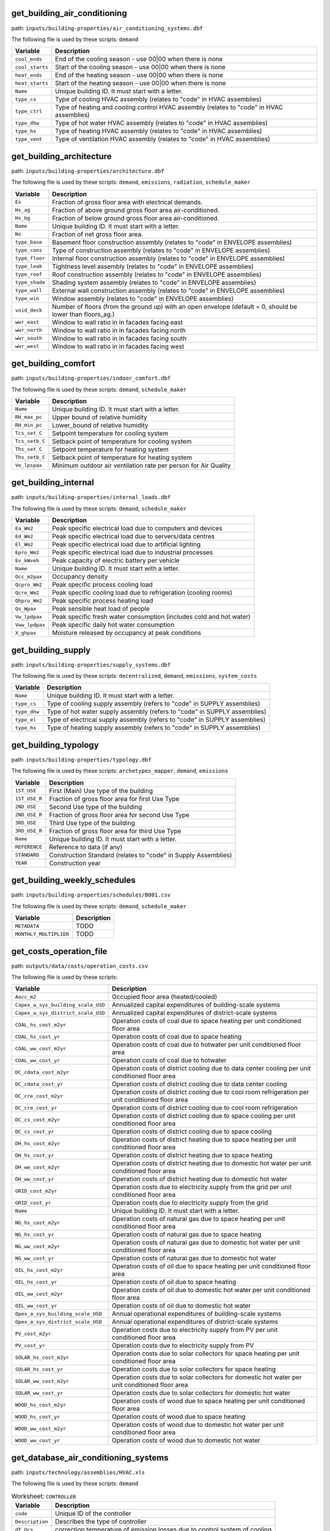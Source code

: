 
get_building_air_conditioning
-----------------------------

path: ``inputs/building-properties/air_conditioning_systems.dbf``

The following file is used by these scripts: ``demand``


.. csv-table::
    :header: "Variable", "Description"

    ``cool_ends``, "End of the cooling season - use 00|00 when there is none"
    ``cool_starts``, "Start of the cooling season - use 00|00 when there is none"
    ``heat_ends``, "End of the heating season - use 00|00 when there is none"
    ``heat_starts``, "Start of the heating season - use 00|00 when there is none"
    ``Name``, "Unique building ID. It must start with a letter."
    ``type_cs``, "Type of cooling HVAC assembly (relates to ""code"" in HVAC assemblies)"
    ``type_ctrl``, "Type of heating and cooling control HVAC  assembly (relates to ""code"" in HVAC assemblies)"
    ``type_dhw``, "Type of hot water HVAC assembly (relates to ""code"" in HVAC assemblies)"
    ``type_hs``, "Type of heating HVAC assembly (relates to ""code"" in HVAC assemblies)"
    ``type_vent``, "Type of ventilation HVAC assembly (relates to ""code"" in HVAC assemblies)"
    


get_building_architecture
-------------------------

path: ``inputs/building-properties/architecture.dbf``

The following file is used by these scripts: ``demand``, ``emissions``, ``radiation``, ``schedule_maker``


.. csv-table::
    :header: "Variable", "Description"

    ``Es``, "Fraction of gross floor area with electrical demands."
    ``Hs_ag``, "Fraction of above ground gross floor area air-conditioned."
    ``Hs_bg``, "Fraction of below ground gross floor area air-conditioned."
    ``Name``, "Unique building ID. It must start with a letter."
    ``Ns``, "Fraction of net gross floor area."
    ``type_base``, "Basement floor construction assembly (relates to ""code"" in ENVELOPE assemblies)"
    ``type_cons``, "Type of construction assembly (relates to ""code"" in ENVELOPE assemblies)"
    ``type_floor``, "Internal floor construction assembly (relates to ""code"" in ENVELOPE assemblies)"
    ``type_leak``, "Tightness level assembly (relates to ""code"" in ENVELOPE assemblies)"
    ``type_roof``, "Roof construction assembly (relates to ""code"" in ENVELOPE assemblies)"
    ``type_shade``, "Shading system assembly (relates to ""code"" in ENVELOPE assemblies)"
    ``type_wall``, "External wall construction assembly (relates to ""code"" in ENVELOPE assemblies)"
    ``type_win``, "Window assembly (relates to ""code"" in ENVELOPE assemblies)"
    ``void_deck``, "Number of floors (from the ground up) with an open envelope (default = 0, should be lower than floors_ag.)"
    ``wwr_east``, "Window to wall ratio in in facades facing east"
    ``wwr_north``, "Window to wall ratio in in facades facing north"
    ``wwr_south``, "Window to wall ratio in in facades facing south"
    ``wwr_west``, "Window to wall ratio in in facades facing west"
    


get_building_comfort
--------------------

path: ``inputs/building-properties/indoor_comfort.dbf``

The following file is used by these scripts: ``demand``, ``schedule_maker``


.. csv-table::
    :header: "Variable", "Description"

    ``Name``, "Unique building ID. It must start with a letter."
    ``RH_max_pc``, "Upper bound of relative humidity"
    ``RH_min_pc``, "Lower_bound of relative humidity"
    ``Tcs_set_C``, "Setpoint temperature for cooling system"
    ``Tcs_setb_C``, "Setback point of temperature for cooling system"
    ``Ths_set_C``, "Setpoint temperature for heating system"
    ``Ths_setb_C``, "Setback point of temperature for heating system"
    ``Ve_lpspax``, "Minimum outdoor air ventilation rate per person for Air Quality"
    


get_building_internal
---------------------

path: ``inputs/building-properties/internal_loads.dbf``

The following file is used by these scripts: ``demand``, ``schedule_maker``


.. csv-table::
    :header: "Variable", "Description"

    ``Ea_Wm2``, "Peak specific electrical load due to computers and devices"
    ``Ed_Wm2``, "Peak specific electrical load due to servers/data centres"
    ``El_Wm2``, "Peak specific electrical load due to artificial lighting"
    ``Epro_Wm2``, "Peak specific electrical load due to industrial processes"
    ``Ev_kWveh``, "Peak capacity of electric battery per vehicle"
    ``Name``, "Unique building ID. It must start with a letter."
    ``Occ_m2pax``, "Occupancy density"
    ``Qcpro_Wm2``, "Peak specific process cooling load"
    ``Qcre_Wm2``, "Peak specific cooling load due to refrigeration (cooling rooms)"
    ``Qhpro_Wm2``, "Peak specific process heating load"
    ``Qs_Wpax``, "Peak sensible heat load of people"
    ``Vw_lpdpax``, "Peak specific fresh water consumption (includes cold and hot water)"
    ``Vww_lpdpax``, "Peak specific daily hot water consumption"
    ``X_ghpax``, "Moisture released by occupancy at peak conditions"
    


get_building_supply
-------------------

path: ``inputs/building-properties/supply_systems.dbf``

The following file is used by these scripts: ``decentralized``, ``demand``, ``emissions``, ``system_costs``


.. csv-table::
    :header: "Variable", "Description"

    ``Name``, "Unique building ID. It must start with a letter."
    ``type_cs``, "Type of cooling supply assembly (refers to ""code"" in SUPPLY assemblies)"
    ``type_dhw``, "Type of hot water supply assembly (refers to ""code"" in SUPPLY assemblies)"
    ``type_el``, "Type of electrical supply assembly (refers to ""code"" in SUPPLY assemblies)"
    ``type_hs``, "Type of heating supply assembly (refers to ""code"" in SUPPLY assemblies)"
    


get_building_typology
---------------------

path: ``inputs/building-properties/typology.dbf``

The following file is used by these scripts: ``archetypes_mapper``, ``demand``, ``emissions``


.. csv-table::
    :header: "Variable", "Description"

    ``1ST_USE``, "First (Main) Use type of the building"
    ``1ST_USE_R``, "Fraction of gross floor area for first Use Type"
    ``2ND_USE``, "Second Use type of the building"
    ``2ND_USE_R``, "Fraction of gross floor area for second Use Type"
    ``3RD_USE``, "Third Use type of the building"
    ``3RD_USE_R``, "Fraction of gross floor area for third Use Type"
    ``Name``, "Unique building ID. It must start with a letter."
    ``REFERENCE``, "Reference to data (if any)"
    ``STANDARD``, "Construction Standard (relates to ""code"" in Supply Assemblies)"
    ``YEAR``, "Construction year"
    


get_building_weekly_schedules
-----------------------------

path: ``inputs/building-properties/schedules/B001.csv``

The following file is used by these scripts: ``demand``, ``schedule_maker``


.. csv-table::
    :header: "Variable", "Description"

    ``METADATA``, "TODO"
    ``MONTHLY_MULTIPLIER``, "TODO"
    


get_costs_operation_file
------------------------

path: ``outputs/data/costs/operation_costs.csv``

The following file is used by these scripts: 


.. csv-table::
    :header: "Variable", "Description"

    ``Aocc_m2``, "Occupied floor area (heated/cooled)"
    ``Capex_a_sys_building_scale_USD``, "Annualized capital expenditures of building-scale systems"
    ``Capex_a_sys_district_scale_USD``, "Annualized capital expenditures of district-scale systems"
    ``COAL_hs_cost_m2yr``, "Operation costs of coal due to space heating per unit conditioned floor area"
    ``COAL_hs_cost_yr``, "Operation costs of coal due to space heating"
    ``COAL_ww_cost_m2yr``, "Operation costs of coal due to hotwater per unit conditioned floor area"
    ``COAL_ww_cost_yr``, "Operation costs of coal due to hotwater"
    ``DC_cdata_cost_m2yr``, "Operation costs of district cooling due to data center cooling per unit conditioned floor area"
    ``DC_cdata_cost_yr``, "Operation costs of district cooling due to data center cooling"
    ``DC_cre_cost_m2yr``, "Operation costs of district cooling due to cool room refrigeration per unit conditioned floor area"
    ``DC_cre_cost_yr``, "Operation costs of district cooling due to cool room refrigeration"
    ``DC_cs_cost_m2yr``, "Operation costs of district cooling due to space cooling per unit conditioned floor area"
    ``DC_cs_cost_yr``, "Operation costs of district cooling due to space cooling"
    ``DH_hs_cost_m2yr``, "Operation costs of district heating due to space heating per unit conditioned floor area"
    ``DH_hs_cost_yr``, "Operation costs of district heating due to space heating"
    ``DH_ww_cost_m2yr``, "Operation costs of district heating due to domestic hot water per unit conditioned floor area"
    ``DH_ww_cost_yr``, "Operation costs of district heating due to domestic hot water"
    ``GRID_cost_m2yr``, "Operation costs due to electricity supply from the grid per unit conditioned floor area"
    ``GRID_cost_yr``, "Operation costs due to electricity supply from the grid"
    ``Name``, "Unique building ID. It must start with a letter."
    ``NG_hs_cost_m2yr``, "Operation costs of natural gas due to space heating per unit conditioned floor area"
    ``NG_hs_cost_yr``, "Operation costs of natural gas due to space heating"
    ``NG_ww_cost_m2yr``, "Operation costs of natural gas due to domestic hot water per unit conditioned floor area"
    ``NG_ww_cost_yr``, "Operation costs of natural gas due to domestic hot water"
    ``OIL_hs_cost_m2yr``, "Operation costs of oil due to space heating per unit conditioned floor area"
    ``OIL_hs_cost_yr``, "Operation costs of oil due to space heating"
    ``OIL_ww_cost_m2yr``, "Operation costs of oil due to domestic hot water per unit conditioned floor area"
    ``OIL_ww_cost_yr``, "Operation costs of oil due to domestic hot water"
    ``Opex_a_sys_building_scale_USD``, "Annual operational expenditures of building-scale systems"
    ``Opex_a_sys_district_scale_USD``, "Annual operational expenditures of district-scale systems"
    ``PV_cost_m2yr``, "Operation costs due to electricity supply from PV per unit conditioned floor area"
    ``PV_cost_yr``, "Operation costs due to electricity supply from PV"
    ``SOLAR_hs_cost_m2yr``, "Operation costs due to solar collectors for space heating per unit conditioned floor area"
    ``SOLAR_hs_cost_yr``, "Operation costs due to solar collectors for space heating"
    ``SOLAR_ww_cost_m2yr``, "Operation costs due to solar collectors for domestic hot water per unit conditioned floor area"
    ``SOLAR_ww_cost_yr``, "Operation costs due to solar collectors for domestic hot water"
    ``WOOD_hs_cost_m2yr``, "Operation costs of wood due to space heating per unit conditioned floor area"
    ``WOOD_hs_cost_yr``, "Operation costs of wood due to space heating"
    ``WOOD_ww_cost_m2yr``, "Operation costs of wood due to domestic hot water per unit conditioned floor area"
    ``WOOD_ww_cost_yr``, "Operation costs of wood due to domestic hot water"
    


get_database_air_conditioning_systems
-------------------------------------

path: ``inputs/technology/assemblies/HVAC.xls``

The following file is used by these scripts: ``demand``




.. csv-table:: Worksheet: ``CONTROLLER``
    :header: "Variable", "Description"

    ``code``, Unique ID of the controller
    ``Description``, Describes the type of controller
    ``dT_Qcs``, correction temperature of emission losses due to control system of cooling
    ``dT_Qhs``, correction temperature of emission losses due to control system of heating
    



.. csv-table:: Worksheet: ``COOLING``
    :header: "Variable", "Description"

    ``class_cs``, Type or class of the cooling system
    ``code``, Unique ID of the heating system
    ``convection_cs``, Convective part of the power of the heating system in relation to the total power
    ``Description``, Describes the type of cooling system
    ``dTcs0_ahu_C``, Nominal temperature increase on the water side of the air-handling units
    ``dTcs0_aru_C``, Nominal temperature increase on the water side of the air-recirculation units
    ``dTcs0_scu_C``, Nominal temperature increase on the water side of the sensible cooling units
    ``dTcs_C``, Set-point correction for space emission systems
    ``Qcsmax_Wm2``, Maximum heat flow permitted by cooling system per m2 gross floor area 
    ``Tc_sup_air_ahu_C``, Supply air temperature of the air-handling units
    ``Tc_sup_air_aru_C``, Supply air temperature of the air-recirculation units
    ``Tscs0_ahu_C``, Nominal supply temperature of the water side of the air-handling units
    ``Tscs0_aru_C``, Nominal supply temperature of the water side of the air-recirculation units
    ``Tscs0_scu_C``, Nominal supply temperature of the water side of the sensible cooling units
    



.. csv-table:: Worksheet: ``HEATING``
    :header: "Variable", "Description"

    ``class_hs``, Type or class of the heating system
    ``code``, Unique ID of the heating system
    ``convection_hs``, Convective part of the power of the heating system in relation to the total power
    ``Description``, Description
    ``dThs0_ahu_C``, Nominal temperature increase on the water side of the air-handling units
    ``dThs0_aru_C``, Nominal temperature increase on the water side of the air-recirculation units
    ``dThs0_shu_C``, Nominal temperature increase on the water side of the sensible heating units
    ``dThs_C``, correction temperature of emission losses due to type of heating system
    ``Qhsmax_Wm2``, Maximum heat flow permitted by heating system per m2 gross floor area 
    ``Th_sup_air_ahu_C``, Supply air temperature of the air-recirculation units
    ``Th_sup_air_aru_C``, Supply air temperature of the air-handling units
    ``Tshs0_ahu_C``, Nominal supply temperature of the water side of the air-handling units
    ``Tshs0_aru_C``, Nominal supply temperature of the water side of the air-recirculation units
    ``Tshs0_shu_C``, Nominal supply temperature of the water side of the sensible heating units
    



.. csv-table:: Worksheet: ``HOT_WATER``
    :header: "Variable", "Description"

    ``code``, Unique ID of the hot water supply system
    ``Description``, Describes the Type of hot water supply system
    ``Qwwmax_Wm2``, Maximum heat flow permitted by hot water system per m2 gross floor area 
    ``Tsww0_C``, Typical supply water temperature.
    



.. csv-table:: Worksheet: ``VENTILATION``
    :header: "Variable", "Description"

    ``code``, Unique ID of the type of ventilation
    ``Description``, Describes the Type of ventilation
    ``ECONOMIZER``, Boolean, economizer on
    ``HEAT_REC``, Boolean, heat recovery on
    ``MECH_VENT``, Boolean, mechanical ventilation on
    ``NIGHT_FLSH``, Boolean, night flush on
    ``WIN_VENT``, Boolean, window ventilation on
    




get_database_construction_standards
-----------------------------------

path: ``inputs/technology/archetypes/CONSTRUCTION_STANDARDS.xlsx``

The following file is used by these scripts: ``archetypes_mapper``




.. csv-table:: Worksheet: ``ENVELOPE_ASSEMBLIES``
    :header: "Variable", "Description"

    ``Es``, Fraction of gross floor area with electrical demands.
    ``Hs_ag``, Fraction of above ground gross floor area air-conditioned.
    ``Hs_bg``, Fraction of below ground gross floor area air-conditioned 
    ``Ns``, Fraction of net gross floor area.
    ``STANDARD``,  Unique ID of Construction Standard
    ``type_base``, Basement floor construction assembly (relates to "code" in ENVELOPE assemblies)
    ``type_cons``, Type of construction assembly (relates to "code" in ENVELOPE assemblies)
    ``type_floor``, Internal floor construction assembly (relates to "code" in ENVELOPE assemblies)
    ``type_leak``, Tightness level assembly (relates to "code" in ENVELOPE assemblies)
    ``type_part``, Internal partitions construction assembly (relates to "code" in ENVELOPE assemblies)
    ``type_roof``, Roof construction assembly (relates to "code" in ENVELOPE assemblies)
    ``type_shade``, Shading system assembly (relates to "code" in ENVELOPE assemblies)
    ``type_wall``, External wall construction assembly (relates to "code" in ENVELOPE assemblies)
    ``type_win``, Window assembly (relates to "code" in ENVELOPE assemblies)
    ``void_deck``, Number of floors (from the ground up) with an open envelope (default = 0)
    ``wwr_east``, Window to wall ratio in in facades facing east
    ``wwr_north``, Window to wall ratio in in facades facing north
    ``wwr_south``, Window to wall ratio in in facades facing south
    ``wwr_west``, Window to wall ratio in in facades facing west
    



.. csv-table:: Worksheet: ``HVAC_ASSEMBLIES``
    :header: "Variable", "Description"

    ``cool_ends``, End of the cooling season - use 00|00 when there is none
    ``cool_starts``, Start of the cooling season - use 00|00 when there is none
    ``heat_ends``, End of the heating season - use 00|00 when there is none
    ``heat_starts``, Start of the heating season - use 00|00 when there is none
    ``STANDARD``,  Unique ID of Construction Standard
    ``type_cs``, Type of cooling HVAC assembly (relates to "code" in HVAC assemblies)
    ``type_ctrl``, Type of heating and cooling control HVAC  assembly (relates to "code" in HVAC assemblies)
    ``type_dhw``, Type of hot water HVAC assembly (relates to "code" in HVAC assemblies)
    ``type_hs``, Type of heating HVAC assembly (relates to "code" in HVAC assemblies)
    ``type_vent``, Type of ventilation HVAC assembly (relates to "code" in HVAC assemblies)
    



.. csv-table:: Worksheet: ``STANDARD_DEFINITION``
    :header: "Variable", "Description"

    ``Description``, Description of the construction standard
    ``STANDARD``,  Unique ID of Construction Standard
    ``YEAR_END``, Upper limit of year interval where the building properties apply
    ``YEAR_START``, Lower limit of year interval where the building properties apply
    



.. csv-table:: Worksheet: ``SUPPLY_ASSEMBLIES``
    :header: "Variable", "Description"

    ``STANDARD``, Unique ID of Construction Standard
    ``type_cs``, Type of cooling supply assembly (refers to "code" in SUPPLY assemblies)
    ``type_dhw``, Type of hot water supply assembly (refers to "code" in SUPPLY assemblies)
    ``type_el``, Type of electrical supply assembly (refers to "code" in SUPPLY assemblies)
    ``type_hs``, Type of heating supply assembly (refers to "code" in SUPPLY assemblies)
    




get_database_conversion_systems
-------------------------------

path: ``inputs/technology/components/CONVERSION.xls``

The following file is used by these scripts: ``decentralized``, ``optimization``, ``photovoltaic``, ``photovoltaic_thermal``, ``solar_collector``




.. csv-table:: Worksheet: ``Absorption_chiller``
    :header: "Variable", "Description"

    ``a``, parameter in the investment cost function, f(x) = a + b*x^c + d*ln(x) + e*x*ln*(x), where x is the capacity 
    ``a_e``, parameter in the characteristic equations to calculate the evaporator side 
    ``a_g``, parameter in the characteristic equations to calculate the generator side
    ``assumption``, items made by assumptions in this technology
    ``b``, parameter in the investment cost function, f(x) = a + b*x^c + d*ln(x) + e*x*ln*(x), where x is the capacity 
    ``c``, parameter in the investment cost function, f(x) = a + b*x^c + d*ln(x) + e*x*ln*(x), where x is the capacity 
    ``cap_max``, maximum capacity 
    ``cap_min``, minimum capacity
    ``code``, identifier of each unique equipment
    ``currency``, currency-year information of the investment cost function, should be unified to USD
    ``d``, parameter in the investment cost function, f(x) = a + b*x^c + d*ln(x) + e*x*ln*(x), where x is the capacity 
    ``Description``, Describes the Type of Absorption Chiller
    ``e``, parameter in the investment cost function, f(x) = a + b*x^c + d*ln(x) + e*x*ln*(x), where x is the capacity 
    ``e_e``, parameter in the characteristic equations to calculate the evaporator side 
    ``e_g``, parameter in the characteristic equations to calculate the generator side
    ``IR_%``, interest rate charged on the loan for the capital cost
    ``LT_yr``, lifetime of this technology
    ``m_cw``, external flow rate of cooling water at the condenser and absorber
    ``m_hw``, external flow rate of hot water at the generator
    ``O&M_%``, operation and maintanence cost factor (fraction of the investment cost)
    ``r_e``, parameter in the characteristic equations to calculate the evaporator side 
    ``r_g``, parameter in the characteristic equations to calculate the generator side
    ``s_e``, parameter in the characteristic equations to calculate the evaporator side 
    ``s_g``, parameter in the characteristic equations to calculate the generator side
    ``type``, type of absorption chiller 
    ``unit``, unit of the min/max capacity
    



.. csv-table:: Worksheet: ``BH``
    :header: "Variable", "Description"

    ``a``, parameter in the investment cost function, f(x) = a + b*x^c + d*ln(x) + e*x*ln*(x)  
    ``assumption``, items made by assumptions in this technology
    ``b``, parameter in the investment cost function, f(x) = a + b*x^c + d*ln(x) + e*x*ln*(x)  
    ``c``, parameter in the investment cost function, f(x) = a + b*x^c + d*ln(x) + e*x*ln*(x)  
    ``cap_max``, maximum capacity 
    ``cap_min``, minimum capacity
    ``code``, identifier of each unique equipment
    ``currency``, currency-year information of the investment cost function
    ``d``, parameter in the investment cost function, f(x) = a + b*x^c + d*ln(x) + e*x*ln*(x)  
    ``Description``, Describes the type of borehole heat exchanger
    ``e``, parameter in the investment cost function, f(x) = a + b*x^c + d*ln(x) + e*x*ln*(x)  
    ``IR_%``, interest rate charged on the loan for the capital cost
    ``LT_yr``, lifetime of this technology
    ``O&M_%``, operation and maintanence cost factor (fraction of the investment cost)
    ``unit``, unit of the min/max capacity
    



.. csv-table:: Worksheet: ``Boiler``
    :header: "Variable", "Description"

    ``a``, parameter in the investment cost function, f(x) = a + b*x^c + d*ln(x) + e*x*ln*(x)  
    ``assumption``, items made by assumptions in this technology
    ``b``, parameter in the investment cost function, f(x) = a + b*x^c + d*ln(x) + e*x*ln*(x)  
    ``c``, parameter in the investment cost function, f(x) = a + b*x^c + d*ln(x) + e*x*ln*(x)  
    ``cap_max``, maximum capacity 
    ``cap_min``, minimum capacity
    ``code``, identifier of each unique equipment
    ``currency``, currency-year information of the investment cost function
    ``d``, parameter in the investment cost function, f(x) = a + b*x^c + d*ln(x) + e*x*ln*(x)  
    ``Description``, Describes the type of boiler
    ``e``, parameter in the investment cost function, f(x) = a + b*x^c + d*ln(x) + e*x*ln*(x)  
    ``IR_%``, interest rate charged on the loan for the capital cost
    ``LT_yr``, lifetime of this technology
    ``O&M_%``, operation and maintanence cost factor (fraction of the investment cost)
    ``unit``, unit of the min/max capacity
    



.. csv-table:: Worksheet: ``CCGT``
    :header: "Variable", "Description"

    ``a``, parameter in the investment cost function, f(x) = a + b*x^c + d*ln(x) + e*x*ln*(x)  
    ``assumption``, items made by assumptions in this technology
    ``b``, parameter in the investment cost function, f(x) = a + b*x^c + d*ln(x) + e*x*ln*(x)  
    ``c``, parameter in the investment cost function, f(x) = a + b*x^c + d*ln(x) + e*x*ln*(x)  
    ``cap_max``, maximum capacity 
    ``cap_min``, minimum capacity
    ``code``, identifier of each unique equipment
    ``currency``, currency-year information of the investment cost function, should be unified to USD
    ``d``, parameter in the investment cost function, f(x) = a + b*x^c + d*ln(x) + e*x*ln*(x)  
    ``Description``, Describes the type of combined-cycle gas turbine
    ``e``, parameter in the investment cost function, f(x) = a + b*x^c + d*ln(x) + e*x*ln*(x)  
    ``IR_%``, interest rate charged on the loan for the capital cost
    ``LT_yr``, lifetime of this technology
    ``O&M_%``, operation and maintanence cost factor (fraction of the investment cost)
    ``unit``, unit of the min/max capacity
    



.. csv-table:: Worksheet: ``Chiller``
    :header: "Variable", "Description"

    ``a``, parameter in the investment cost function, f(x) = a + b*x^c + d*ln(x) + e*x*ln*(x)  
    ``assumption``, items made by assumptions in this technology
    ``b``, parameter in the investment cost function, f(x) = a + b*x^c + d*ln(x) + e*x*ln*(x)  
    ``c``, parameter in the investment cost function, f(x) = a + b*x^c + d*ln(x) + e*x*ln*(x)  
    ``cap_max``, maximum capacity 
    ``cap_min``, minimum capacity
    ``code``, identifier of each unique equipment
    ``currency``, currency-year information of the investment cost function, should be unified to USD
    ``d``, parameter in the investment cost function, f(x) = a + b*x^c + d*ln(x) + e*x*ln*(x)  
    ``Description``, Describes the source of the benchmark standards.
    ``e``, parameter in the investment cost function, f(x) = a + b*x^c + d*ln(x) + e*x*ln*(x)  
    ``IR_%``, interest rate charged on the loan for the capital cost
    ``LT_yr``, lifetime of this technology
    ``O&M_%``, operation and maintanence cost factor (fraction of the investment cost)
    ``unit``, unit of the min/max capacity
    



.. csv-table:: Worksheet: ``CT``
    :header: "Variable", "Description"

    ``a``, parameter in the investment cost function, f(x) = a + b*x^c + d*ln(x) + e*x*ln*(x)  
    ``assumption``, items made by assumptions in this technology
    ``b``, parameter in the investment cost function, f(x) = a + b*x^c + d*ln(x) + e*x*ln*(x)  
    ``c``, parameter in the investment cost function, f(x) = a + b*x^c + d*ln(x) + e*x*ln*(x)  
    ``cap_max``, maximum capacity 
    ``cap_min``, minimum capacity
    ``code``, identifier of each unique equipment
    ``currency``, currency-year information of the investment cost function, should be unified to USD
    ``d``, parameter in the investment cost function, f(x) = a + b*x^c + d*ln(x) + e*x*ln*(x)  
    ``Description``, Describes the type of cooling tower
    ``e``, parameter in the investment cost function, f(x) = a + b*x^c + d*ln(x) + e*x*ln*(x)  
    ``IR_%``, interest rate charged on the loan for the capital cost
    ``LT_yr``, lifetime of this technology
    ``O&M_%``, operation and maintanence cost factor (fraction of the investment cost)
    ``unit``, unit of the min/max capacity
    



.. csv-table:: Worksheet: ``FC``
    :header: "Variable", "Description"

    ``a``, parameter in the investment cost function, f(x) = a + b*x^c + d*ln(x) + e*x*ln*(x)  
    ``assumption``, items made by assumptions in this technology
    ``b``, parameter in the investment cost function, f(x) = a + b*x^c + d*ln(x) + e*x*ln*(x)  
    ``c``, parameter in the investment cost function, f(x) = a + b*x^c + d*ln(x) + e*x*ln*(x)  
    ``cap_max``, maximum capacity 
    ``cap_min``, minimum capacity
    ``code``, identifier of each unique equipment
    ``currency``, currency-year information of the investment cost function, should be unified to USD
    ``d``, parameter in the investment cost function, f(x) = a + b*x^c + d*ln(x) + e*x*ln*(x)  
    ``Description``, Describes the type of fuel cell
    ``e``, parameter in the investment cost function, f(x) = a + b*x^c + d*ln(x) + e*x*ln*(x)  
    ``IR_%``, interest rate charged on the loan for the capital cost
    ``LT_yr``, lifetime of this technology
    ``O&M_%``, operation and maintanence cost factor (fraction of the investment cost)
    ``unit``, unit of the min/max capacity
    



.. csv-table:: Worksheet: ``Furnace``
    :header: "Variable", "Description"

    ``a``, parameter in the investment cost function, f(x) = a + b*x^c + d*ln(x) + e*x*ln*(x)  
    ``assumption``, items made by assumptions in this technology
    ``b``, parameter in the investment cost function, f(x) = a + b*x^c + d*ln(x) + e*x*ln*(x)  
    ``c``, parameter in the investment cost function, f(x) = a + b*x^c + d*ln(x) + e*x*ln*(x)  
    ``cap_max``, maximum capacity 
    ``cap_min``, minimum capacity
    ``code``, identifier of each unique equipment
    ``currency``, currency-year information of the investment cost function, should be unified to USD
    ``d``, parameter in the investment cost function, f(x) = a + b*x^c + d*ln(x) + e*x*ln*(x)  
    ``Description``, Describes the type of furnace
    ``e``, parameter in the investment cost function, f(x) = a + b*x^c + d*ln(x) + e*x*ln*(x)  
    ``IR_%``, interest rate charged on the loan for the capital cost
    ``LT_yr``, lifetime of this technology
    ``O&M_%``, operation and maintanence cost factor (fraction of the investment cost)
    ``unit``, unit of the min/max capacity
    



.. csv-table:: Worksheet: ``HEX``
    :header: "Variable", "Description"

    ``a``, parameter in the investment cost function, f(x) = a + b*x^c + d*ln(x) + e*x*ln*(x)  
    ``a_p``, parameter in the pressure loss function, f(x) = a_p + b_p*x^c_p + d_p*ln(x) + e_p*x*ln*(x),  where x is the capacity mass flow rate [W/K] 
    ``assumption``, items made by assumptions in this technology
    ``b``, parameter in the investment cost function, f(x) = a + b*x^c + d*ln(x) + e*x*ln*(x)  
    ``b_p``, parameter in the pressure loss function, f(x) = a_p + b_p*x^c_p + d_p*ln(x) + e_p*x*ln*(x),  where x is the capacity mass flow rate [W/K] 
    ``c``, parameter in the investment cost function, f(x) = a + b*x^c + d*ln(x) + e*x*ln*(x)  
    ``c_p``, parameter in the pressure loss function, f(x) = a_p + b_p*x^c_p + d_p*ln(x) + e_p*x*ln*(x),  where x is the capacity mass flow rate [W/K] 
    ``cap_max``, maximum capacity 
    ``cap_min``, minimum capacity
    ``code``, identifier of each unique equipment
    ``currency``, currency-year information of the investment cost function, should be unified to USD
    ``d``, parameter in the investment cost function, f(x) = a + b*x^c + d*ln(x) + e*x*ln*(x)  
    ``d_p``, parameter in the pressure loss function, f(x) = a_p + b_p*x^c_p + d_p*ln(x) + e_p*x*ln*(x),  where x is the capacity mass flow rate [W/K] 
    ``Description``, Describes the type of heat exchanger
    ``e``, parameter in the investment cost function, f(x) = a + b*x^c + d*ln(x) + e*x*ln*(x)  
    ``e_p``, parameter in the pressure loss function, f(x) = a_p + b_p*x^c_p + d_p*ln(x) + e_p*x*ln*(x),  where x is the capacity mass flow rate [W/K] 
    ``IR_%``, interest rate charged on the loan for the capital cost
    ``LT_yr``, lifetime of this technology
    ``O&M_%``, operation and maintanence cost factor (fraction of the investment cost)
    ``unit``, unit of the min/max capacity
    



.. csv-table:: Worksheet: ``HP``
    :header: "Variable", "Description"

    ``a``, parameter in the investment cost function, f(x) = a + b*x^c + d*ln(x) + e*x*ln*(x), where x is the capacity 
    ``assumption``, items made by assumptions in this technology
    ``b``, parameter in the investment cost function, f(x) = a + b*x^c + d*ln(x) + e*x*ln*(x), where x is the capacity 
    ``c``, parameter in the investment cost function, f(x) = a + b*x^c + d*ln(x) + e*x*ln*(x), where x is the capacity 
    ``cap_max``, maximum capacity 
    ``cap_min``, minimum capacity
    ``code``, identifier of each unique equipment
    ``currency``, currency-year information of the investment cost function, should be unified to USD
    ``d``, parameter in the investment cost function, f(x) = a + b*x^c + d*ln(x) + e*x*ln*(x), where x is the capacity 
    ``Description``, Describes the source of the heat pump
    ``e``, parameter in the investment cost function, f(x) = a + b*x^c + d*ln(x) + e*x*ln*(x), where x is the capacity 
    ``IR_%``, interest rate charged on the loan for the capital cost
    ``LT_yr``, lifetime of this technology
    ``O&M_%``, operation and maintanence cost factor (fraction of the investment cost)
    ``unit``, unit of the min/max capacity
    



.. csv-table:: Worksheet: ``Pump``
    :header: "Variable", "Description"

    ``a``, parameter in the investment cost function, f(x) = a + b*x^c + d*ln(x) + e*x*ln*(x), where x is the capacity 
    ``assumption``, items made by assumptions in this technology
    ``b``, parameter in the investment cost function, f(x) = a + b*x^c + d*ln(x) + e*x*ln*(x), where x is the capacity 
    ``c``, parameter in the investment cost function, f(x) = a + b*x^c + d*ln(x) + e*x*ln*(x), where x is the capacity 
    ``cap_max``, maximum capacity 
    ``cap_min``, minimum capacity
    ``code``, identifier of each unique equipment
    ``currency``, currency-year information of the investment cost function, should be unified to USD
    ``d``, parameter in the investment cost function, f(x) = a + b*x^c + d*ln(x) + e*x*ln*(x), where x is the capacity 
    ``Description``, Describes the source of the benchmark standards.
    ``e``, parameter in the investment cost function, f(x) = a + b*x^c + d*ln(x) + e*x*ln*(x), where x is the capacity 
    ``IR_%``, interest rate charged on the loan for the capital cost
    ``LT_yr``, lifetime of this technology
    ``O&M_%``, operation and maintanence cost factor (fraction of the investment cost)
    ``unit``, unit of the min/max capacity
    



.. csv-table:: Worksheet: ``PV``
    :header: "Variable", "Description"

    ``a``, parameter in the investment cost function, f(x) = a + b*x^c + d*ln(x) + e*x*ln*(x), where x is the capacity 
    ``assumption``, items made by assumptions in this technology
    ``b``, parameter in the investment cost function, f(x) = a + b*x^c + d*ln(x) + e*x*ln*(x), where x is the capacity 
    ``c``, parameter in the investment cost function, f(x) = a + b*x^c + d*ln(x) + e*x*ln*(x), where x is the capacity 
    ``cap_max``, maximum capacity 
    ``cap_min``, minimum capacity
    ``code``, identifier of each unique equipment
    ``currency``, currency-year information of the investment cost function, should be unified to USD
    ``d``, parameter in the investment cost function, f(x) = a + b*x^c + d*ln(x) + e*x*ln*(x), where x is the capacity 
    ``Description``, Describes the source of the benchmark standards.
    ``e``, parameter in the investment cost function, f(x) = a + b*x^c + d*ln(x) + e*x*ln*(x), where x is the capacity 
    ``IR_%``, interest rate charged on the loan for the capital cost
    ``LT_yr``, lifetime of this technology
    ``misc_losses``, losses from cabling, resistances etc...
    ``module_length_m``, lengh of the PV module
    ``O&M_%``, operation and maintanence cost factor (fraction of the investment cost)
    ``PV_a0``, parameters for air mass modifier, f(x) = a0 + a1*x + a2*x**2  + a3*x**3 + a4*x**4, where  x is the relative air mass
    ``PV_a1``, parameters for air mass modifier, f(x) = a0 + a1*x + a2*x**2  + a3*x**3 + a4*x**4, where  x is the relative air mass
    ``PV_a2``, parameters for air mass modifier, f(x) = a0 + a1*x + a2*x**2  + a3*x**3 + a4*x**4, where  x is the relative air mass
    ``PV_a3``, parameters for air mass modifier, f(x) = a0 + a1*x + a2*x**2  + a3*x**3 + a4*x**4, where  x is the relative air mass
    ``PV_a4``, parameters for air mass modifier, f(x) = a0 + a1*x + a2*x**2  + a3*x**3 + a4*x**4, where  x is the relative air mass
    ``PV_Bref``, cell maximum power temperature coefficient
    ``PV_n``, nominal efficiency
    ``PV_noct``, nominal operating cell temperature
    ``PV_th``, glazing thickness
    ``type``, redundant
    ``unit``, unit of the min/max capacity
    



.. csv-table:: Worksheet: ``PVT``
    :header: "Variable", "Description"

    ``a``, parameter in the investment cost function, f(x) = a + b*x^c + d*ln(x) + e*x*ln*(x), where x is the capacity 
    ``assumption``, items made by assumptions in this technology
    ``b``, parameter in the investment cost function, f(x) = a + b*x^c + d*ln(x) + e*x*ln*(x), where x is the capacity 
    ``c``, parameter in the investment cost function, f(x) = a + b*x^c + d*ln(x) + e*x*ln*(x), where x is the capacity 
    ``cap_max``, maximum capacity 
    ``cap_min``, minimum capacity
    ``code``, identifier of each unique equipment
    ``currency``, currency-year information of the investment cost function, should be unified to USD
    ``d``, parameter in the investment cost function, f(x) = a + b*x^c + d*ln(x) + e*x*ln*(x), where x is the capacity 
    ``Description``, Describes the type of photovoltaic thermal technology
    ``e``, parameter in the investment cost function, f(x) = a + b*x^c + d*ln(x) + e*x*ln*(x), where x is the capacity 
    ``IR_%``, interest rate charged on the loan for the capital cost
    ``LT_yr``, lifetime of this technology
    ``O&M_%``, operation and maintanence cost factor (fraction of the investment cost)
    ``unit``, unit of the min/max capacity
    



.. csv-table:: Worksheet: ``SC``
    :header: "Variable", "Description"

    ``a``, parameter in the investment cost function, f(x) = a + b*x^c + d*ln(x) + e*x*ln*(x), where x is the capacity 
    ``aperture_area_ratio``, ratio of aperture area to panel area
    ``assumption``, items made by assumptions in this technology
    ``b``, parameter in the investment cost function, f(x) = a + b*x^c + d*ln(x) + e*x*ln*(x), where x is the capacity 
    ``c``, parameter in the investment cost function, f(x) = a + b*x^c + d*ln(x) + e*x*ln*(x), where x is the capacity 
    ``c1``, collector heat loss coefficient at zero temperature difference and wind speed
    ``c2``, ctemperature difference dependency of the heat loss coefficient
    ``C_eff``, thermal capacity of module 
    ``cap_max``, maximum capacity 
    ``cap_min``, minimum capacity
    ``code``, identifier of each unique equipment
    ``Cp_fluid``, heat capacity of the heat transfer fluid
    ``currency``, currency-year information of the investment cost function, should be unified to USD
    ``d``, parameter in the investment cost function, f(x) = a + b*x^c + d*ln(x) + e*x*ln*(x), where x is the capacity 
    ``Description``, Describes the type of solar collector
    ``dP1``, pressure drop at zero flow rate
    ``dP2``, pressure drop at nominal flow rate (mB0)
    ``dP3``, pressure drop at maximum flow rate (mB_max)
    ``dP4``, pressure drop at minimum flow rate (mB_min)
    ``e``, parameter in the investment cost function, f(x) = a + b*x^c + d*ln(x) + e*x*ln*(x), where x is the capacity 
    ``IAM_d``, incident angle modifier for diffuse radiation
    ``IR_%``, interest rate charged on the loan for the capital cost
    ``LT_yr``, lifetime of this technology
    ``mB0_r``, nominal flow rate per aperture area
    ``mB_max_r``, maximum flow rate per aperture area
    ``mB_min_r``, minimum flow rate per aperture area
    ``module_area_m2``, module area of a solar collector
    ``module_length_m``, lengh of a solar collector module
    ``n0``, zero loss efficiency at normal incidence
    ``O&M_%``, operation and maintanence cost factor (fraction of the investment cost)
    ``t_max``, maximum operating temperature
    ``type``, type of the solar collector (FP: flate-plate or ET: evacuated-tube)
    ``unit``, unit of the min/max capacity
    



.. csv-table:: Worksheet: ``TES``
    :header: "Variable", "Description"

    ``a``, parameter in the investment cost function, f(x) = a + b*x^c + d*ln(x) + e*x*ln*(x), where x is the capacity 
    ``assumption``, items made by assumptions in this technology
    ``b``, parameter in the investment cost function, f(x) = a + b*x^c + d*ln(x) + e*x*ln*(x), where x is the capacity 
    ``c``, parameter in the investment cost function, f(x) = a + b*x^c + d*ln(x) + e*x*ln*(x), where x is the capacity 
    ``cap_max``, maximum capacity 
    ``cap_min``, minimum capacity
    ``code``, identifier of each unique equipment
    ``currency``, currency-year information of the investment cost function, should be unified to USD
    ``d``, parameter in the investment cost function, f(x) = a + b*x^c + d*ln(x) + e*x*ln*(x), where x is the capacity 
    ``Description``, Describes the source of the benchmark standards.
    ``e``, parameter in the investment cost function, f(x) = a + b*x^c + d*ln(x) + e*x*ln*(x), where x is the capacity 
    ``IR_%``, interest rate charged on the loan for the capital cost
    ``LT_yr``, lifetime of this technology
    ``O&M_%``, operation and maintanence cost factor (fraction of the investment cost)
    ``unit``, unit of the min/max capacity
    




get_database_distribution_systems
---------------------------------

path: ``inputs/technology/components/DISTRIBUTION.xls``

The following file is used by these scripts: ``optimization``, ``thermal_network``




.. csv-table:: Worksheet: ``THERMAL_GRID``
    :header: "Variable", "Description"

    ``Code``, pipe ID from the manufacterer
    ``D_ext_m``, external pipe diameter tolerance for the nominal diameter (DN)
    ``D_ins_m``, maximum pipe diameter tolerance for the nominal diameter (DN)
    ``D_int_m``, internal pipe diameter tolerance for the nominal diameter (DN)
    ``Inv_USD2015perm``, Typical cost of investment for a given pipe diameter.
    ``Pipe_DN``, Nominal pipe diameter
    ``Vdot_max_m3s``, maximum volumetric flow rate for the nominal diameter (DN)
    ``Vdot_min_m3s``, minimum volumetric flow rate for the nominal diameter (DN)
    




get_database_envelope_systems
-----------------------------

path: ``inputs/technology/assemblies/ENVELOPE.xls``

The following file is used by these scripts: ``demand``, ``radiation``, ``schedule_maker``




.. csv-table:: Worksheet: ``CONSTRUCTION``
    :header: "Variable", "Description"

    ``Cm_Af``, Internal heat capacity per unit of air conditioned area. Defined according to ISO 13790.
    ``code``, Type of construction
    ``Description``, Describes the Type of construction
    



.. csv-table:: Worksheet: ``FLOOR``
    :header: "Variable", "Description"

    ``code``, Type of roof
    ``Description``, Describes the Type of roof
    ``GHG_FLOOR_kgCO2m2``, Embodied emissions per m2 of roof.(entire building life cycle)
    ``U_base``, Thermal transmittance of floor including linear losses (+10%). Defined according to ISO 13790.
    



.. csv-table:: Worksheet: ``ROOF``
    :header: "Variable", "Description"

    ``a_roof``, Solar absorption coefficient. Defined according to ISO 13790.
    ``code``, Type of roof
    ``Description``, Describes the Type of roof
    ``e_roof``, Emissivity of external surface. Defined according to ISO 13790.
    ``GHG_ROOF_kgCO2m2``, Embodied emissions per m2 of roof.(entire building life cycle)
    ``r_roof``, Reflectance in the Red spectrum. Defined according Radiance. (long-wave)
    ``U_roof``, Thermal transmittance of windows including linear losses (+10%). Defined according to ISO 13790.
    



.. csv-table:: Worksheet: ``SHADING``
    :header: "Variable", "Description"

    ``code``, Type of shading
    ``Description``, Describes the source of the benchmark standards.
    ``rf_sh``, Shading coefficient when shading device is active. Defined according to ISO 13790.
    



.. csv-table:: Worksheet: ``TIGHTNESS``
    :header: "Variable", "Description"

    ``code``, Type of tightness
    ``Description``, Describes the Type of tightness
    ``n50``, Air exchanges per hour at a pressure of 50 Pa.
    



.. csv-table:: Worksheet: ``WALL``
    :header: "Variable", "Description"

    ``a_wall``, Solar absorption coefficient. Defined according to ISO 13790.
    ``code``, Type of wall
    ``Description``, Describes the Type of wall
    ``e_wall``, Emissivity of external surface. Defined according to ISO 13790.
    ``GHG_WALL_kgCO2m2``, Embodied emissions per m2 of walls (entire building life cycle)
    ``r_wall``, Reflectance in the Red spectrum. Defined according Radiance. (long-wave)
    ``U_wall``, Thermal transmittance of windows including linear losses (+10%). Defined according to ISO 13790.
    



.. csv-table:: Worksheet: ``WINDOW``
    :header: "Variable", "Description"

    ``code``, Window type code to relate to other databases
    ``Description``, Describes the source of the benchmark standards.
    ``e_win``, Emissivity of external surface. Defined according to ISO 13790.
    ``F_F``, Window frame fraction coefficient. Defined according to ISO 13790.
    ``G_win``, Solar heat gain coefficient. Defined according to ISO 13790.
    ``GHG_WIN_kgCO2m2``, Embodied emissions per m2 of windows.(entire building life cycle)
    ``U_win``, Thermal transmittance of windows including linear losses (+10%). Defined according to ISO 13790.
    




get_database_feedstocks
-----------------------

path: ``inputs/technology/components/FEEDSTOCKS.xls``

The following file is used by these scripts: ``decentralized``, ``emissions``, ``system_costs``, ``optimization``




.. csv-table:: Worksheet: ``BIOGAS``
    :header: "Variable", "Description"

    ``GHG_kgCO2MJ``, Non-renewable Green House Gas Emissions factor
    ``hour``, hour of a 24 hour day
    ``Opex_var_buy_USD2015kWh``, buying price
    ``Opex_var_sell_USD2015kWh``, selling price
    ``reference``, reference
    



.. csv-table:: Worksheet: ``COAL``
    :header: "Variable", "Description"

    ``GHG_kgCO2MJ``, Non-renewable Green House Gas Emissions factor
    ``hour``, hour of a 24 hour day
    ``Opex_var_buy_USD2015kWh``, buying price
    ``Opex_var_sell_USD2015kWh``, selling price
    ``reference``, reference
    



.. csv-table:: Worksheet: ``DRYBIOMASS``
    :header: "Variable", "Description"

    ``GHG_kgCO2MJ``, Non-renewable Green House Gas Emissions factor
    ``hour``, hour of a 24 hour day
    ``Opex_var_buy_USD2015kWh``, buying price
    ``Opex_var_sell_USD2015kWh``, selling price
    ``reference``, reference
    



.. csv-table:: Worksheet: ``GRID``
    :header: "Variable", "Description"

    ``GHG_kgCO2MJ``, Non-renewable Green House Gas Emissions factor
    ``hour``, hour of a 24 hour day
    ``Opex_var_buy_USD2015kWh``, buying price
    ``Opex_var_sell_USD2015kWh``, selling price
    ``reference``, reference
    



.. csv-table:: Worksheet: ``NATURALGAS``
    :header: "Variable", "Description"

    ``GHG_kgCO2MJ``, Non-renewable Green House Gas Emissions factor
    ``hour``, hour of a 24 hour day
    ``Opex_var_buy_USD2015kWh``, buying price
    ``Opex_var_sell_USD2015kWh``, selling price
    ``reference``, reference
    



.. csv-table:: Worksheet: ``OIL``
    :header: "Variable", "Description"

    ``GHG_kgCO2MJ``, Non-renewable Green House Gas Emissions factor
    ``hour``, hour of a 24 hour day
    ``Opex_var_buy_USD2015kWh``, buying price
    ``Opex_var_sell_USD2015kWh``, selling price
    ``reference``, reference
    



.. csv-table:: Worksheet: ``SOLAR``
    :header: "Variable", "Description"

    ``GHG_kgCO2MJ``, Non-renewable Green House Gas Emissions factor
    ``hour``, hour of a 24 hour day
    ``Opex_var_buy_USD2015kWh``, buying price
    ``Opex_var_sell_USD2015kWh``, selling price
    ``reference``, reference
    



.. csv-table:: Worksheet: ``WETBIOMASS``
    :header: "Variable", "Description"

    ``GHG_kgCO2MJ``, Non-renewable Green House Gas Emissions factor
    ``hour``, hour of a 24 hour day
    ``Opex_var_buy_USD2015kWh``, buying price
    ``Opex_var_sell_USD2015kWh``, selling price
    ``reference``, reference
    



.. csv-table:: Worksheet: ``WOOD``
    :header: "Variable", "Description"

    ``GHG_kgCO2MJ``, Non-renewable Green House Gas Emissions factor
    ``hour``, hour of a 24 hour day
    ``Opex_var_buy_USD2015kWh``, buying price
    ``Opex_var_sell_USD2015kWh``, selling price
    ``reference``, reference
    




get_database_standard_schedules_use
-----------------------------------

path: ``inputs/technology/archetypes/schedules/RESTAURANT.csv``

The following file is used by these scripts: ``archetypes_mapper``




.. csv-table:: Worksheet: ``APPLIANCES``
    :header: "Variable", "Description"

    ``1``, 
    ``2``, 
    ``3``, 
    ``4``, 
    ``5``, 
    ``6``, 
    ``7``, 
    ``8``, 
    ``9``, 
    ``10``, 
    ``11``, 
    ``12``, 
    ``13``, 
    ``14``, 
    ``15``, 
    ``16``, 
    ``17``, 
    ``18``, 
    ``19``, 
    ``20``, 
    ``21``, 
    ``22``, 
    ``23``, 
    ``24``, 
    ``DAY``, 
    



.. csv-table:: Worksheet: ``COOLING``
    :header: "Variable", "Description"

    ``1``, 
    ``2``, 
    ``3``, 
    ``4``, 
    ``5``, 
    ``6``, 
    ``7``, 
    ``8``, 
    ``9``, 
    ``10``, 
    ``11``, 
    ``12``, 
    ``13``, 
    ``14``, 
    ``15``, 
    ``16``, 
    ``17``, 
    ``18``, 
    ``19``, 
    ``20``, 
    ``21``, 
    ``22``, 
    ``23``, 
    ``24``, 
    ``DAY``, 
    



.. csv-table:: Worksheet: ``ELECTROMOBILITY``
    :header: "Variable", "Description"

    ``1``, Average number of electric vehicles in this hour
    ``2``, Average number of electric vehicles in this hour
    ``3``, Average number of electric vehicles in this hour
    ``4``, Average number of electric vehicles in this hour
    ``5``, Average number of electric vehicles in this hour
    ``6``, Average number of electric vehicles in this hour
    ``7``, Average number of electric vehicles in this hour
    ``8``, Average number of electric vehicles in this hour
    ``9``, Average number of electric vehicles in this hour
    ``10``, Average number of electric vehicles in this hour
    ``11``, Average number of electric vehicles in this hour
    ``12``, Average number of electric vehicles in this hour
    ``13``, Average number of electric vehicles in this hour
    ``14``, Average number of electric vehicles in this hour
    ``15``, Average number of electric vehicles in this hour
    ``16``, Average number of electric vehicles in this hour
    ``17``, Average number of electric vehicles in this hour
    ``18``, Average number of electric vehicles in this hour
    ``19``, Average number of electric vehicles in this hour
    ``20``, Average number of electric vehicles in this hour
    ``21``, Average number of electric vehicles in this hour
    ``22``, Average number of electric vehicles in this hour
    ``23``, Average number of electric vehicles in this hour
    ``24``, Average number of electric vehicles in this hour
    ``DAY``, 
    



.. csv-table:: Worksheet: ``HEATING``
    :header: "Variable", "Description"

    ``1``, 
    ``2``, 
    ``3``, 
    ``4``, 
    ``5``, 
    ``6``, 
    ``7``, 
    ``8``, 
    ``9``, 
    ``10``, 
    ``11``, 
    ``12``, 
    ``13``, 
    ``14``, 
    ``15``, 
    ``16``, 
    ``17``, 
    ``18``, 
    ``19``, 
    ``20``, 
    ``21``, 
    ``22``, 
    ``23``, 
    ``24``, 
    ``DAY``, 
    



.. csv-table:: Worksheet: ``LIGHTING``
    :header: "Variable", "Description"

    ``1``, 
    ``2``, 
    ``3``, 
    ``4``, 
    ``5``, 
    ``6``, 
    ``7``, 
    ``8``, 
    ``9``, 
    ``10``, 
    ``11``, 
    ``12``, 
    ``13``, 
    ``14``, 
    ``15``, 
    ``16``, 
    ``17``, 
    ``18``, 
    ``19``, 
    ``20``, 
    ``21``, 
    ``22``, 
    ``23``, 
    ``24``, 
    ``DAY``, 
    



.. csv-table:: Worksheet: ``METADATA``
    :header: "Variable", "Description"

    ``metadata``, 
    



.. csv-table:: Worksheet: ``MONTHLY_MULTIPLIER``
    :header: "Variable", "Description"

    ``1``, 
    ``2``, 
    ``3``, 
    ``4``, 
    ``5``, 
    ``6``, 
    ``7``, 
    ``8``, 
    ``9``, 
    ``10``, 
    ``11``, 
    ``12``, 
    



.. csv-table:: Worksheet: ``OCCUPANCY``
    :header: "Variable", "Description"

    ``1``, 
    ``2``, 
    ``3``, 
    ``4``, 
    ``5``, 
    ``6``, 
    ``7``, 
    ``8``, 
    ``9``, 
    ``10``, 
    ``11``, 
    ``12``, 
    ``13``, 
    ``14``, 
    ``15``, 
    ``16``, 
    ``17``, 
    ``18``, 
    ``19``, 
    ``20``, 
    ``21``, 
    ``22``, 
    ``23``, 
    ``24``, 
    ``DAY``, 
    



.. csv-table:: Worksheet: ``PROCESSES``
    :header: "Variable", "Description"

    ``1``, 
    ``2``, 
    ``3``, 
    ``4``, 
    ``5``, 
    ``6``, 
    ``7``, 
    ``8``, 
    ``9``, 
    ``10``, 
    ``11``, 
    ``12``, 
    ``13``, 
    ``14``, 
    ``15``, 
    ``16``, 
    ``17``, 
    ``18``, 
    ``19``, 
    ``20``, 
    ``21``, 
    ``22``, 
    ``23``, 
    ``24``, 
    ``DAY``, 
    



.. csv-table:: Worksheet: ``SERVERS``
    :header: "Variable", "Description"

    ``1``, 
    ``2``, 
    ``3``, 
    ``4``, 
    ``5``, 
    ``6``, 
    ``7``, 
    ``8``, 
    ``9``, 
    ``10``, 
    ``11``, 
    ``12``, 
    ``13``, 
    ``14``, 
    ``15``, 
    ``16``, 
    ``17``, 
    ``18``, 
    ``19``, 
    ``20``, 
    ``21``, 
    ``22``, 
    ``23``, 
    ``24``, 
    ``DAY``, 
    



.. csv-table:: Worksheet: ``WATER``
    :header: "Variable", "Description"

    ``1``, 
    ``2``, 
    ``3``, 
    ``4``, 
    ``5``, 
    ``6``, 
    ``7``, 
    ``8``, 
    ``9``, 
    ``10``, 
    ``11``, 
    ``12``, 
    ``13``, 
    ``14``, 
    ``15``, 
    ``16``, 
    ``17``, 
    ``18``, 
    ``19``, 
    ``20``, 
    ``21``, 
    ``22``, 
    ``23``, 
    ``24``, 
    ``DAY``, 
    




get_database_supply_assemblies
------------------------------

path: ``inputs/technology/assemblies/SUPPLY.xls``

The following file is used by these scripts: ``demand``, ``emissions``, ``system_costs``




.. csv-table:: Worksheet: ``COOLING``
    :header: "Variable", "Description"

    ``CAPEX_USD2015kW``, Capital costs per kW
    ``code``, Code of cooling supply assembly
    ``Description``, description
    ``efficiency``, efficiency of the all in one system
    ``feedstock``, feedstock used by the the all in one system (refers to the FEEDSTOCK database)
    ``IR_%``, interest rate charged on the loan for the capital cost
    ``LT_yr``, lifetime of assembly
    ``O&M_%``, operation and maintanence cost factor (fraction of the investment cost)
    ``reference``, reference
    ``scale``, whether the all in one system is used at the building, or the district scale
    



.. csv-table:: Worksheet: ``ELECTRICITY``
    :header: "Variable", "Description"

    ``CAPEX_USD2015kW``, Capital costs per kW
    ``code``, Type of all in one system
    ``Description``, Description of Type of all in one system
    ``efficiency``, efficiency of the all in one system
    ``feedstock``, feedstock used by the the all in one system (refers to the FEEDSTOCK database)
    ``IR_%``, interest rate charged on the loan for the capital cost
    ``LT_yr``, lifetime of assembly
    ``O&M_%``, operation and maintanence cost factor (fraction of the investment cost)
    ``reference``, Reference of the data
    ``scale``, whether the all in one system is used at the building, or the district scale
    



.. csv-table:: Worksheet: ``HEATING``
    :header: "Variable", "Description"

    ``CAPEX_USD2015kW``, Capital costs per kW
    ``code``, Type of all in one system
    ``Description``, Description of Type of all in one system
    ``efficiency``, efficiency of the all in one system
    ``feedstock``, feedstock used by the the all in one system (refers to the FEEDSTOCK database)
    ``IR_%``, interest rate charged on the loan for the capital cost
    ``LT_yr``, lifetime of assembly
    ``O&M_%``, operation and maintanence cost factor (fraction of the investment cost)
    ``reference``, Reference of the data
    ``scale``, whether the all in one system is used at the building, or the district scale
    



.. csv-table:: Worksheet: ``HOT_WATER``
    :header: "Variable", "Description"

    ``CAPEX_USD2015kW``, Capital costs per kW
    ``code``, Type of all in one system
    ``Description``, Description of Type of all in one system
    ``efficiency``, efficiency of the all in one system
    ``feedstock``, feedstock used by the the all in one system (refers to the FEEDSTOCK database)
    ``IR_%``, interest rate charged on the loan for the capital cost
    ``LT_yr``, lifetime of assembly
    ``O&M_%``, operation and maintanence cost factor (fraction of the investment cost)
    ``reference``, Reference of the data
    ``scale``, whether the all in one system is used at the building, or the district scale
    




get_database_use_types_properties
---------------------------------

path: ``inputs/technology/archetypes/use_types/USE_TYPE_PROPERTIES.xlsx``

The following file is used by these scripts: ``archetypes_mapper``




.. csv-table:: Worksheet: ``INDOOR_COMFORT``
    :header: "Variable", "Description"

    ``code``, use type code (refers to building use type)
    ``RH_max_pc``, Upper bound of relative humidity
    ``RH_min_pc``, Lower_bound of relative humidity
    ``Tcs_set_C``, Setpoint temperature for cooling system
    ``Tcs_setb_C``, Setback point of temperature for cooling system
    ``Ths_set_C``, Setpoint temperature for heating system
    ``Ths_setb_C``, Setback point of temperature for heating system
    ``Ve_lpspax``, Indoor quality requirements of indoor ventilation per person
    



.. csv-table:: Worksheet: ``INTERNAL_LOADS``
    :header: "Variable", "Description"

    ``code``, use type code (refers to building use type)
    ``Ea_Wm2``, Peak specific electrical load due to computers and devices
    ``Ed_Wm2``, Peak specific electrical load due to servers/data centres
    ``El_Wm2``, Peak specific electrical load due to artificial lighting
    ``Epro_Wm2``, Peak specific electrical load due to industrial processes
    ``Ev_kWveh``, Peak capacity of electrical battery per vehicle
    ``Occ_m2pax``, Occupancy density
    ``Qcpro_Wm2``, Peak specific process cooling load
    ``Qcre_Wm2``, Peak specific cooling load due to refrigeration (cooling rooms)
    ``Qhpro_Wm2``, Peak specific process heating load
    ``Qs_Wpax``, Peak sensible heat load of people
    ``Vw_lpdpax``, Peak specific fresh water consumption (includes cold and hot water)
    ``Vww_lpdpax``, Peak specific daily hot water consumption
    ``X_ghpax``, Moisture released by occupancy at peak conditions
    




get_demand_results_file
-----------------------

path: ``outputs/data/demand/B001.csv``

The following file is used by these scripts: ``decentralized``, ``optimization``, ``sewage_potential``, ``thermal_network``


.. csv-table::
    :header: "Variable", "Description"

    ``COAL_hs_kWh``, "Coal requirement for space heating supply"
    ``COAL_ww_kWh``, "Coal requirement for hotwater supply"
    ``DATE``, "Time stamp for each day of the year ascending in hour intervals."
    ``DC_cdata_kWh``, "District cooling for data center cooling demand"
    ``DC_cre_kWh``, "District cooling for refrigeration demand"
    ``DC_cs_kWh``, "District cooling for space cooling demand"
    ``DH_hs_kWh``, "Energy requirement by district heating (space heating supply)"
    ``DH_ww_kWh``, "Energy requirement by district heating (hotwater supply)"
    ``E_cdata_kWh``, "Data centre cooling specific electricity consumption."
    ``E_cre_kWh``, "Refrigeration system electricity consumption."
    ``E_cs_kWh``, "Cooling system electricity consumption."
    ``E_hs_kWh``, "Heating system electricity consumption."
    ``E_sys_kWh``, "End-use total electricity system consumption = Ea + El + Edata + Epro + Eaux + Ev + Eve"
    ``E_ww_kWh``, "Hot water system electricity consumption."
    ``Ea_kWh``, "End-use electricity for appliances"
    ``Eal_kWh``, "End-use electricity consumption of appliances and lights"
    ``Eaux_kWh``, "End-use auxiliary electricity consumption."
    ``Edata_kWh``, "End-use data centre electricity consumption."
    ``El_kWh``, "End-use electricity for lights"
    ``Epro_kWh``, "End-use electricity consumption for industrial processes."
    ``Ev_kWh``, "End-use electricity for electric vehicles"
    ``Eve_kWh``, "End-use electricity for ventilation"
    ``GRID_a_kWh``, "Grid electricity requirements for appliances"
    ``GRID_aux_kWh``, "Grid electricity requirements for auxiliary loads"
    ``GRID_cdata_kWh``, "Grid electricity requirements for servers cooling"
    ``GRID_cre_kWh``, "Grid electricity requirements for refrigeration"
    ``GRID_cs_kWh``, "Grid electricity requirements for space cooling"
    ``GRID_data_kWh``, "Grid electricity requirements for servers"
    ``GRID_hs_kWh``, "Grid electricity requirements for space heating"
    ``GRID_kWh``, "Grid total requirements of electricity = GRID_ve + GRID_a + GRID_l + GRID_v +GRID_data + GRID_pro + GRID_aux + GRID_cdata + GRID_cre + GRID_hs + GRID_ww + GRID_cs"
    ``GRID_l_kWh``, "Grid electricity requirements for lights"
    ``GRID_pro_kWh``, "Grid electricity requirements for industrial processes"
    ``GRID_ve_kWh``, "Grid electricity requirements for ventilation"
    ``GRID_ww_kWh``, "Grid electricity requirements for hot water supply"
    ``I_rad_kWh``, "Radiative heat loss"
    ``I_sol_and_I_rad_kWh``, "Net radiative heat gain"
    ``I_sol_kWh``, "Solar heat gain"
    ``mcpcdata_sys_kWperC``, "Capacity flow rate (mass flow* specific heat capacity) of the chilled water delivered to data centre."
    ``mcpcre_sys_kWperC``, "Capacity flow rate (mass flow* specific heat Capacity) of the chilled water delivered to refrigeration."
    ``mcpcs_sys_ahu_kWperC``, "Capacity flow rate (mass flow* specific heat Capacity) of the chilled water delivered to air handling units (space cooling)."
    ``mcpcs_sys_aru_kWperC``, "Capacity flow rate (mass flow* specific heat Capacity) of the chilled water delivered to air recirculation units (space cooling)."
    ``mcpcs_sys_kWperC``, "Capacity flow rate (mass flow* specific heat Capacity) of the chilled water delivered to space cooling."
    ``mcpcs_sys_scu_kWperC``, "Capacity flow rate (mass flow* specific heat Capacity) of the chilled water delivered to sensible cooling units (space cooling)."
    ``mcphs_sys_ahu_kWperC``, "Capacity flow rate (mass flow* specific heat Capacity) of the warm water delivered to air handling units (space heating)."
    ``mcphs_sys_aru_kWperC``, "Capacity flow rate (mass flow* specific heat Capacity) of the warm water delivered to air recirculation units (space heating)."
    ``mcphs_sys_kWperC``, "Capacity flow rate (mass flow* specific heat Capacity) of the warm water delivered to space heating."
    ``mcphs_sys_shu_kWperC``, "Capacity flow rate (mass flow* specific heat Capacity) of the warm water delivered to sensible heating units (space heating)."
    ``mcptw_kWperC``, "Capacity flow rate (mass flow* specific heat capaicty) of the fresh water"
    ``mcpww_sys_kWperC``, "Capacity flow rate (mass flow* specific heat capaicty) of domestic hot water"
    ``Name``, "Unique building ID. It must start with a letter."
    ``NG_hs_kWh``, "NG requirement for space heating supply"
    ``NG_ww_kWh``, "NG requirement for hotwater supply"
    ``OIL_hs_kWh``, "OIL requirement for space heating supply"
    ``OIL_ww_kWh``, "OIL requirement for hotwater supply"
    ``people``, "Predicted occupancy: number of people in building"
    ``PV_kWh``, "PV electricity consumption"
    ``Q_gain_lat_peop_kWh``, "Latent heat gain from people"
    ``Q_gain_sen_app_kWh``, "Sensible heat gain from appliances"
    ``Q_gain_sen_base_kWh``, "Sensible heat gain from transmission through the base"
    ``Q_gain_sen_data_kWh``, "Sensible heat gain from data centres"
    ``Q_gain_sen_light_kWh``, "Sensible heat gain from lighting"
    ``Q_gain_sen_peop_kWh``, "Sensible heat gain from people"
    ``Q_gain_sen_pro_kWh``, "Sensible heat gain from industrial processes."
    ``Q_gain_sen_roof_kWh``, "Sensible heat gain from transmission through the roof"
    ``Q_gain_sen_vent_kWh``, "Sensible heat gain from ventilation and infiltration"
    ``Q_gain_sen_wall_kWh``, "Sensible heat gain from transmission through the walls"
    ``Q_gain_sen_wind_kWh``, "Sensible heat gain from transmission through the windows"
    ``Q_loss_sen_ref_kWh``, "Sensible heat loss from refrigeration systems"
    ``QC_sys_kWh``, "Total cool consumption"
    ``Qcdata_kWh``, "Data centre space cooling demand"
    ``Qcdata_sys_kWh``, "End-use data center cooling demand"
    ``Qcpro_sys_kWh``, "Process cooling demand"
    ``Qcre_kWh``, "Refrigeration space cooling demand"
    ``Qcre_sys_kWh``, "End-use refrigeration demand"
    ``Qcs_dis_ls_kWh``, "Cooling system distribution losses"
    ``Qcs_em_ls_kWh``, "Cooling system emission losses"
    ``Qcs_kWh``, "Specific cool demand"
    ``Qcs_lat_ahu_kWh``, "AHU latent cool demand"
    ``Qcs_lat_aru_kWh``, "ARU latent cool demand"
    ``Qcs_lat_sys_kWh``, "Total latent cool demand for all systems"
    ``Qcs_sen_ahu_kWh``, "AHU sensible cool demand"
    ``Qcs_sen_aru_kWh``, "ARU sensible cool demand"
    ``Qcs_sen_scu_kWh``, "SHU sensible cool demand"
    ``Qcs_sen_sys_kWh``, "Total sensible cool demand for all systems"
    ``Qcs_sys_ahu_kWh``, "AHU system cool demand"
    ``Qcs_sys_aru_kWh``, "ARU system cool demand"
    ``Qcs_sys_kWh``, "End-use space cooling demand"
    ``Qcs_sys_scu_kWh``, "SCU system cool demand"
    ``QH_sys_kWh``, "Total heat consumption"
    ``Qhpro_sys_kWh``, "Process heat demand"
    ``Qhs_dis_ls_kWh``, "Heating system distribution losses"
    ``Qhs_em_ls_kWh``, "Heating system emission losses"
    ``Qhs_kWh``, "Sensible heating system demand"
    ``Qhs_lat_ahu_kWh``, "AHU latent heat demand"
    ``Qhs_lat_aru_kWh``, "ARU latent heat demand"
    ``Qhs_lat_sys_kWh``, "Total latent heat demand for all systems"
    ``Qhs_sen_ahu_kWh``, "AHU sensible heat demand"
    ``Qhs_sen_aru_kWh``, "ARU sensible heat demand"
    ``Qhs_sen_shu_kWh``, "SHU sensible heat demand"
    ``Qhs_sen_sys_kWh``, "Total sensible heat demand for all systems"
    ``Qhs_sys_ahu_kWh``, "AHU system heat demand"
    ``Qhs_sys_aru_kWh``, "ARU system heat demand"
    ``Qhs_sys_kWh``, "End-use space heating demand"
    ``Qhs_sys_shu_kWh``, "SHU system heat demand"
    ``Qww_kWh``, "DHW specific heat demand"
    ``Qww_sys_kWh``, "End-use hotwater demand"
    ``SOLAR_hs_kWh``, "Solar thermal energy requirement for space heating supply"
    ``SOLAR_ww_kWh``, "Solar thermal energy requirement for hotwater supply"
    ``T_ext_C``, "Outdoor temperature"
    ``T_int_C``, "Indoor temperature"
    ``Tcdata_sys_re_C``, "Cooling supply temperature of the data centre"
    ``Tcdata_sys_sup_C``, "Cooling return temperature of the data centre"
    ``Tcre_sys_re_C``, "Cooling return temperature of the refrigeration system."
    ``Tcre_sys_sup_C``, "Cooling supply temperature of the refrigeration system."
    ``Tcs_sys_re_ahu_C``, "Return temperature cooling system"
    ``Tcs_sys_re_aru_C``, "Return temperature cooling system"
    ``Tcs_sys_re_C``, "System cooling return temperature."
    ``Tcs_sys_re_scu_C``, "Return temperature cooling system"
    ``Tcs_sys_sup_ahu_C``, "Supply temperature cooling system"
    ``Tcs_sys_sup_aru_C``, "Supply temperature cooling system"
    ``Tcs_sys_sup_C``, "System cooling supply temperature."
    ``Tcs_sys_sup_scu_C``, "Supply temperature cooling system"
    ``theta_o_C``, "Operative temperature in building (RC-model) used for comfort plotting"
    ``Ths_sys_re_ahu_C``, "Return temperature heating system"
    ``Ths_sys_re_aru_C``, "Return temperature heating system"
    ``Ths_sys_re_C``, "Heating system return temperature."
    ``Ths_sys_re_shu_C``, "Return temperature heating system"
    ``Ths_sys_sup_ahu_C``, "Supply temperature heating system"
    ``Ths_sys_sup_aru_C``, "Supply temperature heating system"
    ``Ths_sys_sup_C``, "Heating system supply temperature."
    ``Ths_sys_sup_shu_C``, "Supply temperature heating system"
    ``Tww_sys_re_C``, "Return temperature hotwater system"
    ``Tww_sys_sup_C``, "Supply temperature hotwater system"
    ``WOOD_hs_kWh``, "WOOD requirement for space heating supply"
    ``WOOD_ww_kWh``, "WOOD requirement for hotwater supply"
    ``x_int``, "Internal mass fraction of humidity (water/dry air)"
    


get_geothermal_potential
------------------------

path: ``outputs/data/potentials/Shallow_geothermal_potential.csv``

The following file is used by these scripts: ``optimization``


.. csv-table::
    :header: "Variable", "Description"

    ``Area_avail_m2``, "areas available to install ground source heat pumps"
    ``QGHP_kW``, "geothermal heat potential"
    ``Ts_C``, "ground temperature"
    


get_lca_embodied
----------------

path: ``outputs/data/emissions/Total_LCA_embodied.csv``

The following file is used by these scripts: 


.. csv-table::
    :header: "Variable", "Description"

    ``GFA_m2``, "Gross floor area"
    ``GHG_sys_embodied_kgCO2m2``, "Embodied emissions per conditioned floor area due to building construction and decomissioning"
    ``GHG_sys_embodied_tonCO2``, "Embodied emissions due to building construction and decomissioning"
    ``Name``, "Unique building ID. It must start with a letter."
    


get_lca_mobility
----------------

path: ``outputs/data/emissions/Total_LCA_mobility.csv``

The following file is used by these scripts: 


.. csv-table::
    :header: "Variable", "Description"

    ``GFA_m2``, "Gross floor area"
    ``GHG_sys_mobility_kgCO2m2``, "Operational emissions per unit of conditioned floor area due to mobility"
    ``GHG_sys_mobility_tonCO2``, "Operational emissions due to mobility"
    ``Name``, "Unique building ID. It must start with a letter."
    


get_lca_operation
-----------------

path: ``outputs/data/emissions/Total_LCA_operation.csv``

The following file is used by these scripts: 


.. csv-table::
    :header: "Variable", "Description"

    ``COAL_hs_ghg_kgm2``, "Operational emissions per unit of conditioned floor area of the coal powererd heating system"
    ``COAL_hs_ghg_ton``, "Operational emissions of the coal powered heating system"
    ``COAL_hs_nre_pen_GJ``, "Operational primary energy demand (non-renewable) for coal powered heating system"
    ``COAL_hs_nre_pen_MJm2``, "Operational primary energy demand per unit of conditioned floor area (non-renewable) of the coal powered heating system"
    ``COAL_ww_ghg_kgm2``, "Operational emissions per unit of conditioned floor area of the coal powered domestic hot water system"
    ``COAL_ww_ghg_ton``, "Operational emissions of the coal powered domestic hot water system"
    ``COAL_ww_nre_pen_GJ``, "Operational primary energy demand (non-renewable) for coal powered domestic hot water system"
    ``COAL_ww_nre_pen_MJm2``, "Operational primary energy demand per unit of conditioned floor area (non-renewable) of the coal powered domestic hot water system"
    ``DC_cdata_ghg_kgm2``, "Operational emissions per unit of conditioned floor area of the district cooling for the data center"
    ``DC_cdata_ghg_ton``, "Operational emissions of the district cooling for the data center"
    ``DC_cdata_nre_pen_GJ``, "Operational primary energy demand (non-renewable) for district cooling system for cool room refrigeration"
    ``DC_cdata_nre_pen_MJm2``, "Operational primary energy demand per unit of conditioned floor area (non-renewable) for district cooling for cool room refrigeration"
    ``DC_cre_ghg_kgm2``, "Operational emissions per unit of conditioned floor area for district cooling system for cool room refrigeration"
    ``DC_cre_ghg_ton``, "Operational emissions for district cooling system for cool room refrigeration"
    ``DC_cre_nre_pen_GJ``, "Operational primary energy demand (non-renewable) for district cooling system for cool room refrigeration"
    ``DC_cre_nre_pen_MJm2``, "Operational primary energy demand per unit of conditioned floor area (non-renewable)  for cool room refrigeration"
    ``DC_cs_ghg_kgm2``, "Operational emissions per unit of conditioned floor area of the district cooling"
    ``DC_cs_ghg_ton``, "Operational emissions of the district cooling"
    ``DC_cs_nre_pen_GJ``, "Operational primary energy demand (non-renewable) for district cooling system"
    ``DC_cs_nre_pen_MJm2``, "Operational primary energy demand per unit of conditioned floor area (non-renewable) of the district cooling"
    ``DH_hs_ghg_kgm2``, "Operational emissions per unit of conditioned floor area of the district heating system"
    ``DH_hs_ghg_ton``, "Operational emissions of the district heating system"
    ``DH_hs_nre_pen_GJ``, "Operational primary energy demand (non-renewable) for district heating system"
    ``DH_hs_nre_pen_MJm2``, "Operational primary energy demand per unit of conditioned floor area (non-renewable) of the district heating system"
    ``DH_ww_ghg_kgm2``, "Operational emissions per unit of conditioned floor area of the district heating domestic hot water system"
    ``DH_ww_ghg_ton``, "Operational emissions of the district heating powered domestic hot water system"
    ``DH_ww_nre_pen_GJ``, "Operational primary energy demand (non-renewable) for district heating powered domestic hot water system"
    ``DH_ww_nre_pen_MJm2``, "Operational primary energy demand per unit of conditioned floor area (non-renewable) of the district heating domestic hot water system"
    ``GFA_m2``, "Gross floor area"
    ``GHG_sys_kgCO2m2``, "Total operational emissions per unit of conditioned floor area"
    ``GHG_sys_tonCO2``, "Total operational emissions"
    ``GRID_ghg_kgm2``, "Operational emissions per unit of conditioned floor area from grid electricity"
    ``GRID_ghg_ton``, "Operational emissions of the electrictiy from the grid"
    ``GRID_nre_pen_GJ``, "Operational primary energy demand (non-renewable) from the grid"
    ``GRID_nre_pen_MJm2``, "Operational primary energy demand per unit of conditioned floor area (non-renewable) from grid electricity"
    ``Name``, "Unique building ID. It must start with a letter."
    ``NG_hs_ghg_kgm2``, "Operational emissions per unit of conditioned floor area of the natural gas powered heating system"
    ``NG_hs_ghg_ton``, "Operational emissions of the natural gas powered heating system"
    ``NG_hs_nre_pen_GJ``, "Operational primary energy demand (non-renewable) for natural gas powered heating system"
    ``NG_hs_nre_pen_MJm2``, "Operational primary energy demand per unit of conditioned floor area (non-renewable) of the natural gas powered heating system"
    ``NG_ww_ghg_kgm2``, "Operational emissions per unit of conditioned floor area of the gas powered domestic hot water system"
    ``NG_ww_ghg_ton``, "Operational emissions of the solar powered domestic hot water system"
    ``NG_ww_nre_pen_GJ``, "Operational primary energy demand (non-renewable) for natural gas powered domestic hot water system"
    ``NG_ww_nre_pen_MJm2``, "Operational primary energy demand per unit of conditioned floor area (non-renewable) of the natural gas powered domestic hot water system"
    ``OIL_hs_ghg_kgm2``, "Operational emissions per unit of conditioned floor area of the oil powered heating system"
    ``OIL_hs_ghg_ton``, "Operational emissions of the oil powered heating system"
    ``OIL_hs_nre_pen_GJ``, "Operational primary energy demand (non-renewable) for oil powered heating system"
    ``OIL_hs_nre_pen_MJm2``, "Operational primary energy demand per unit of conditioned floor area (non-renewable) of the oil powered heating system"
    ``OIL_ww_ghg_kgm2``, "Operational emissions per unit of conditioned floor area of the oil powered domestic hot water system"
    ``OIL_ww_ghg_ton``, "Operational emissions of the oil powered domestic hot water system"
    ``OIL_ww_nre_pen_GJ``, "Operational primary energy demand (non-renewable) for oil powered domestic hot water system"
    ``OIL_ww_nre_pen_MJm2``, "Operational primary energy demand per unit of conditioned floor area (non-renewable) of the oil powered domestic hot water system"
    ``PV_ghg_kgm2``, "Operational emissions per unit of conditioned floor area for PV-System"
    ``PV_ghg_ton``, "Operational emissions of the PV-System"
    ``PV_nre_pen_GJ``, "Operational primary energy demand (non-renewable) for PV-System"
    ``PV_nre_pen_MJm2``, "Operational primary energy demand per unit of conditioned floor area (non-renewable) for PV System"
    ``SOLAR_hs_ghg_kgm2``, "Operational emissions per unit of conditioned floor area of the solar powered heating system"
    ``SOLAR_hs_ghg_ton``, "Operational emissions of the solar powered heating system"
    ``SOLAR_hs_nre_pen_GJ``, "Operational primary energy demand (non-renewable) of the solar powered heating system"
    ``SOLAR_hs_nre_pen_MJm2``, "Operational primary energy demand per unit of conditioned floor area (non-renewable) of the solar powered heating system"
    ``SOLAR_ww_ghg_kgm2``, "Operational emissions per unit of conditioned floor area of the solar powered domestic hot water system"
    ``SOLAR_ww_ghg_ton``, "Operational emissions of the solar powered domestic hot water system"
    ``SOLAR_ww_nre_pen_GJ``, "Operational primary energy demand (non-renewable) for solar powered domestic hot water system"
    ``SOLAR_ww_nre_pen_MJm2``, "Operational primary energy demand per unit of conditioned floor area (non-renewable) of the solar poweed domestic hot water system"
    ``WOOD_hs_ghg_kgm2``, "Operational emissions per unit of conditioned floor area of the wood powered heating system"
    ``WOOD_hs_ghg_ton``, "Operational emissions of the wood powered heating system"
    ``WOOD_hs_nre_pen_GJ``, "Operational primary energy demand (non-renewable) for wood powered heating system"
    ``WOOD_hs_nre_pen_MJm2``, "Operational primary energy demand per unit of conditioned floor area (non-renewable) of the wood powered heating system"
    ``WOOD_ww_ghg_kgm2``, "Operational emissions per unit of conditioned floor area of the wood powered domestic hot water system"
    ``WOOD_ww_ghg_ton``, "Operational emissions of the wood powered domestic hot water system"
    ``WOOD_ww_nre_pen_GJ``, "Operational primary energy demand (non-renewable) for wood powered domestic hot water system"
    ``WOOD_ww_nre_pen_MJm2``, "Operational primary energy demand per unit of conditioned floor area (non-renewable) of the wood powered domestic hot water system"
    


get_multi_criteria_analysis
---------------------------

path: ``outputs/data/multicriteria/gen_2_multi_criteria_analysis.csv``

The following file is used by these scripts: 


.. csv-table::
    :header: "Variable", "Description"

    ``Capex_a_sys_building_scale_USD``, "Annualized Capital costs of building-scale systems"
    ``Capex_a_sys_district_scale_USD``, "Capital costs of district-scale systems"
    ``Capex_a_sys_USD``, "Capital costs of all systems"
    ``Capex_total_sys_building_scale_USD``, "Capital costs of building-scale systems"
    ``Capex_total_sys_district_scale_USD``, "Capital costs of district-scale systems"
    ``Capex_total_sys_USD``, "Capital costs of all systems"
    ``generation``, "Generation or iteration"
    ``GHG_rank``, "Rank for emissions"
    ``GHG_sys_building_scale_tonCO2``, "Green house gas emissions of building-scale systems"
    ``GHG_sys_district_scale_tonCO2``, "Green house gas emissions of building-scale systems"
    ``GHG_sys_tonCO2``, "Green house gas emissions of all systems"
    ``individual``, "system number"
    ``individual_name``, "Name of system"
    ``normalized_Capex_total``, "normalization of CAPEX"
    ``normalized_emissions``, "normalization of GHG"
    ``normalized_Opex``, "Normalization of OPEX"
    ``normalized_TAC``, "normalization of TAC"
    ``Opex_a_sys_building_scale_USD``, "Operational costs of building-scale systems"
    ``Opex_a_sys_district_scale_USD``, "Operational costs of district-scale systems"
    ``Opex_a_sys_USD``, "Operational costs of all systems"
    ``TAC_rank``, "Rank of TAC"
    ``TAC_sys_building_scale_USD``, "Equivalent annual costs of building-scale systems"
    ``TAC_sys_district_scale_USD``, "Equivalent annual of district-scale systems"
    ``TAC_sys_USD``, "Equivalent annual costs of all systems"
    ``user_MCDA``, "Best system accoridng to user mult-criteria weights"
    ``user_MCDA_rank``, "Rank of Best system according to user mult-criteria weights"
    


get_network_energy_pumping_requirements_file
--------------------------------------------

path: ``outputs/data/thermal-network/DH__plant_pumping_load_kW.csv``

The following file is used by these scripts: 


.. csv-table::
    :header: "Variable", "Description"

    ``pressure_loss_return_kW``, "pumping electricity required to overcome pressure losses in the return network"
    ``pressure_loss_substations_kW``, "pumping electricity required to overcome pressure losses in the substations"
    ``pressure_loss_supply_kW``, "pumping electricity required to overcome pressure losses in the supply network"
    ``pressure_loss_total_kW``, "pumping electricity required to overcome pressure losses in the entire network"
    


get_network_layout_edges_shapefile
----------------------------------

path: ``outputs/data/thermal-network/DH/edges.shp``

The following file is used by these scripts: ``thermal_network``


.. csv-table::
    :header: "Variable", "Description"

    ``geometry``, "Geometry"
    ``length_m``, "lenth of this edge"
    ``Name``, "Unique network pipe ID."
    ``Pipe_DN``, "Classifies nominal pipe diameters (DN) into typical bins."
    ``Type_mat``, "Material type"
    


get_network_layout_nodes_shapefile
----------------------------------

path: ``outputs/data/thermal-network/DH/nodes.shp``

The following file is used by these scripts: ``thermal_network``


.. csv-table::
    :header: "Variable", "Description"

    ``Building``, "Unique building ID. e.g. ""B01"""
    ``geometry``, "Geometry"
    ``Name``, "Unique node ID. e.g. ""NODE1"""
    ``Type``, "Type of node."
    


get_network_linear_pressure_drop_edges
--------------------------------------

path: ``outputs/data/thermal-network/DH__linear_pressure_drop_edges_Paperm.csv``

The following file is used by these scripts: 


.. csv-table::
    :header: "Variable", "Description"

    ``PIPE0``, "linear pressure drop in this pipe section"
    


get_network_linear_thermal_loss_edges_file
------------------------------------------

path: ``outputs/data/thermal-network/DH__linear_thermal_loss_edges_Wperm.csv``

The following file is used by these scripts: 


.. csv-table::
    :header: "Variable", "Description"

    ``PIPE0``, "linear thermal losses in thie pipe section"
    


get_network_pressure_at_nodes
-----------------------------

path: ``outputs/data/thermal-network/DH__pressure_at_nodes_Pa.csv``

The following file is used by these scripts: 


.. csv-table::
    :header: "Variable", "Description"

    ``NODE0``, "pressure at this node"
    


get_network_temperature_plant
-----------------------------

path: ``outputs/data/thermal-network/DH__temperature_plant_K.csv``

The following file is used by these scripts: 


.. csv-table::
    :header: "Variable", "Description"

    ``temperature_return_K``, "Plant return temperature at each time step"
    ``temperature_supply_K``, "Plant supply temperature at each time step"
    


get_network_temperature_return_nodes_file
-----------------------------------------

path: ``outputs/data/thermal-network/DH__temperature_return_nodes_K.csv``

The following file is used by these scripts: 


.. csv-table::
    :header: "Variable", "Description"

    ``NODE0``, "Return temperature at node NODE0 (outlet temperature of NODE0) at each time step"
    


get_network_temperature_supply_nodes_file
-----------------------------------------

path: ``outputs/data/thermal-network/DH__temperature_supply_nodes_K.csv``

The following file is used by these scripts: 


.. csv-table::
    :header: "Variable", "Description"

    ``NODE0``, "Supply temperature at node NODE0 (inlet temperature of NODE0) at each time step"
    


get_network_thermal_loss_edges_file
-----------------------------------

path: ``outputs/data/thermal-network/DH__thermal_loss_edges_kW.csv``

The following file is used by these scripts: 


.. csv-table::
    :header: "Variable", "Description"

    ``PIPE0``, "Thermal losses along pipe PIPE0 at each time step"
    


get_network_total_pressure_drop_file
------------------------------------

path: ``outputs/data/thermal-network/DH__plant_pumping_pressure_loss_Pa.csv``

The following file is used by these scripts: ``optimization``


.. csv-table::
    :header: "Variable", "Description"

    ``pressure_loss_return_Pa``, "Pressure losses in the return network at each time step"
    ``pressure_loss_substations_Pa``, "Pressure losses in all substations at each time step"
    ``pressure_loss_supply_Pa``, "Pressure losses in the supply network at each time step"
    ``pressure_loss_total_Pa``, "Total pressure losses in the entire thermal network at each time step"
    


get_network_total_thermal_loss_file
-----------------------------------

path: ``outputs/data/thermal-network/DH__total_thermal_loss_edges_kW.csv``

The following file is used by these scripts: ``optimization``


.. csv-table::
    :header: "Variable", "Description"

    ``thermal_loss_return_kW``, "Thermal losses in the supply network at each time step"
    ``thermal_loss_supply_kW``, "Thermal losses in the return network at each time step"
    ``thermal_loss_total_kW``, "Thermal losses in the entire thermal network at each time step"
    


get_nominal_edge_mass_flow_csv_file
-----------------------------------

path: ``outputs/data/thermal-network/Nominal_EdgeMassFlow_at_design_{network_type}__kgpers.csv``

The following file is used by these scripts: ``thermal_network``


.. csv-table::
    :header: "Variable", "Description"

    ``PIPE0``, "Mass flow rate in pipe PIPE0 at design operating conditions"
    


get_nominal_node_mass_flow_csv_file
-----------------------------------

path: ``outputs/data/thermal-network/Nominal_NodeMassFlow_at_design_{network_type}__kgpers.csv``

The following file is used by these scripts: ``thermal_network``


.. csv-table::
    :header: "Variable", "Description"

    ``NODE0``, "Mass flow rate in node NODE0 at design operating conditions"
    


get_optimization_building_scale_cooling_capacity
------------------------------------------------

path: ``outputs/data/optimization/slave/gen_1/ind_0_building_scale_cooling_capacity.csv``

The following file is used by these scripts: 


.. csv-table::
    :header: "Variable", "Description"

    ``Capacity_ACH_SC_FP_cool_building_scale_W``, "Thermal Capacity of Absorption Chiller and Solar Collector (Flat Plate) for Decentralized Building"
    ``Capacity_ACHHT_FP_cool_building_scale_W``, "Thermal Capacity of High-Temperature Absorption Chiller and Solar Collector (Flat Plate) for Decentralized Building"
    ``Capacity_BaseVCC_AS_cool_building_scale_W``, "Thermal Capacity of Base load Vapor Compression Chiller for Decentralized Building"
    ``Capacity_DX_AS_cool_building_scale_W``, "Thermal Capacity of Direct Expansion Air-Source for Decentralized Building"
    ``Capacity_VCCHT_AS_cool_building_scale_W``, "Thermal Capacity of High-Temperature Vapor Compression Chiller (Air-Source) for Decentralized Building"
    ``Capaticy_ACH_SC_ET_cool_building_scale_W``, "Thermal Capacity of Absorption Chiller and Solar Collector (Evacuated Tube)for Decentralized Building"
    ``Name``, "Unique building ID. It must start with a letter"
    


get_optimization_building_scale_heating_capacity
------------------------------------------------

path: ``outputs/data/optimization/slave/gen_0/ind_1_building_scale_heating_capacity.csv``

The following file is used by these scripts: 


.. csv-table::
    :header: "Variable", "Description"

    ``Capacity_BaseBoiler_NG_heat_building_scale_W``, "Thermal capacity of Base load boiler for Decentralized building"
    ``Capacity_FC_NG_heat_building_scale_W``, "Thermal capacity of Fuel Cell for Decentralized building"
    ``Capacity_GS_HP_heat_building_scale_W``, "Thermal capacity of ground-source heat pump for Decentralized building"
    ``Name``, "Unique building ID. It must start with a letter"
    


get_optimization_checkpoint
---------------------------

path: ``outputs/data/optimization/master/CheckPoint_1``

The following file is used by these scripts: 


.. csv-table::
    :header: "Variable", "Description"

    ``difference_generational_distances``, "TODO"
    ``generation``, "TODO"
    ``generational_distances``, "TODO"
    ``selected_population``, "TODO"
    ``tested_population``, "TODO"
    


get_optimization_decentralized_folder_building_result_cooling
-------------------------------------------------------------

path: ``outputs/data/optimization/decentralized/{building}_{configuration}_cooling.csv``

The following file is used by these scripts: ``optimization``


.. csv-table::
    :header: "Variable", "Description"

    ``Best configuration``, "Index of best configuration simulated"
    ``Capacity_ACH_SC_FP_W``, "Thermal Capacity of Absorption Chiller connected to Flat-plate Solar Collector"
    ``Capacity_ACHHT_FP_W``, "Thermal Capacity of High Temperature Absorption Chiller connected to Solar Collector (flat Plate)"
    ``Capacity_BaseVCC_AS_W``, "Thermal Capacity of Base Vapor compression chiller (air-source)"
    ``Capacity_DX_AS_W``, "Thermal Capacity of Direct-Expansion Unit Air-source"
    ``Capacity_VCCHT_AS_W``, "Thermal Capacity of High Temperature Vapor compression chiller (air-source)"
    ``Capaticy_ACH_SC_ET_W``, "Thermal Capacity of Absorption Chiller connected to Evacuated-Tube Solar Collector"
    ``Capex_a_USD``, "Annualized Capital Costs"
    ``Capex_total_USD``, "Total Capital Costs"
    ``GHG_tonCO2``, "Annual Green House Gas Emissions"
    ``Nominal heating load``, "Nominal heat load"
    ``Opex_fixed_USD``, "Fixed Annual Operational Costs"
    ``Opex_var_USD``, "Variable Annual Operational Costs"
    ``TAC_USD``, "Total Annualized Costs"
    


get_optimization_decentralized_folder_building_result_cooling_activation
------------------------------------------------------------------------

path: ``outputs/data/optimization/decentralized/{building}_{configuration}_cooling_activation.csv``

The following file is used by these scripts: ``optimization``


.. csv-table::
    :header: "Variable", "Description"

    ``E_ACH_req_W``, "Electricity requirements of Absorption Chillers"
    ``E_BaseVCC_AS_req_W``, "Electricity requirements of Vapor Compression Chillers and refrigeration"
    ``E_cs_cre_cdata_req_W``, "Electricity requirements due to space cooling, servers cooling and refrigeration"
    ``E_CT_req_W``, "Electricity requirements of Cooling Towers"
    ``E_DX_AS_req_W``, "Electricity requirements of Air-Source direct expansion chillers"
    ``E_SC_ET_req_W``, "Electricity requirements of Solar Collectors (evacuated-tubes)"
    ``E_SC_FP_req_W``, "Electricity requirements of Solar Collectors (flat-plate)"
    ``NG_Boiler_req``, "Requirements of Natural Gas for Boilers"
    ``NG_Burner_req``, "Requirements of Natural Gas for Burners"
    ``Q_ACH_gen_directload_W``, "Thermal energy generated by Absorption chillers"
    ``Q_BaseVCC_AS_gen_directload_W``, "Thermal energy generated by Air-Source Vapor-compression chillers"
    ``Q_Boiler_NG_ACH_W``, "Thermal energy generated by Natural gas Boilers to Absorption chillers"
    ``Q_Burner_NG_ACH_W``, "Thermal energy generated by Natural gas Burners to Absorption chillers"
    ``Q_DX_AS_gen_directload_W``, "Thermal energy generated by Air-Source direct expansion chillers"
    ``Q_SC_ET_ACH_W``, "Thermal energy generated by Solar Collectors (evacuated-tubes) to Absorption chillers"
    ``Q_SC_FP_ACH_W``, "Thermal energy generated by Solar Collectors (flat-plate) to Absorption chillers"
    


get_optimization_decentralized_folder_building_result_heating
-------------------------------------------------------------

path: ``outputs/data/optimization/decentralized/DiscOp_B001_result_heating.csv``

The following file is used by these scripts: ``optimization``


.. csv-table::
    :header: "Variable", "Description"

    ``Best configuration``, "Index of best configuration simulated"
    ``Capacity_BaseBoiler_NG_W``, "Thermal capacity of Baseload Boiler NG"
    ``Capacity_FC_NG_W``, "Thermal Capacity of Fuel Cell NG"
    ``Capacity_GS_HP_W``, "Thermal Capacity of Ground Source Heat Pump"
    ``Capex_a_USD``, "Annualized Capital Costs"
    ``Capex_total_USD``, "Total Capital Costs"
    ``GHG_tonCO2``, "Annual Green House Gas Emissions"
    ``Nominal heating load``, "Nominal heat load"
    ``Opex_fixed_USD``, "Fixed Annual Operational Costs"
    ``Opex_var_USD``, "Variable Annual Operational Costs"
    ``TAC_USD``, "Total Annualized Costs"
    


get_optimization_decentralized_folder_building_result_heating_activation
------------------------------------------------------------------------

path: ``outputs/data/optimization/decentralized/DiscOp_B001_result_heating_activation.csv``

The following file is used by these scripts: ``optimization``


.. csv-table::
    :header: "Variable", "Description"

    ``BackupBoiler_Status``, "Status of the BackupBoiler (1=on, 0 =off)"
    ``BG_Boiler_req_W``, "Requirements of Bio-gas for Base load Boiler"
    ``Boiler_Status``, "Status of the Base load Boiler (1=on, 0 =off)"
    ``E_Fuelcell_gen_export_W``, "Electricity generation of fuel cell exported to the grid"
    ``E_hs_ww_req_W``, "Electricity Requirements for heat pump compressor and auxiliary uses (if required)"
    ``Fuelcell_Status``, "Status of the fuel cell (1=on, 0 =off)"
    ``GHP_Status``, "Status of the ground-source heat pump (1=on, 0 =off)"
    ``NG_BackupBoiler_req_W``, "Requirements of Natural Gas for Back-up Boiler"
    ``NG_Boiler_req_W``, "Requirements of Natural Gas for Base load Boiler"
    ``NG_FuelCell_req_W``, "Requirements of Natural Gas for fuel cell"
    ``Q_BackupBoiler_gen_directload_W``, "Thermal generation of Back-up Boiler to direct load"
    ``Q_Boiler_gen_directload_W``, "Thermal generation of Base load Boiler to direct load"
    ``Q_Fuelcell_gen_directload_W``, "Thermal generation of fuel cell to direct load"
    ``Q_GHP_gen_directload_W``, "Thermal generation of ground-source heat pump to direct load"
    


get_optimization_district_scale_cooling_capacity
------------------------------------------------

path: ``outputs/data/optimization/slave/gen_1/ind_1_district_scale_cooling_capacity.csv``

The following file is used by these scripts: 


.. csv-table::
    :header: "Variable", "Description"

    ``Capacity_ACH_SC_FP_cool_building_scale_W``, "Thermal Capacity of Absorption Chiller and Solar Collector (Flat Plate) for Decentralized Building"
    ``Capacity_ACHHT_FP_cool_building_scale_W``, "Thermal Capacity of High-Temperature Absorption Chiller and Solar Collector (Flat Plate) for Decentralized Building"
    ``Capacity_BaseVCC_AS_cool_building_scale_W``, "Thermal Capacity of Base load Vapor Compression Chiller for Decentralized Building"
    ``Capacity_DX_AS_cool_building_scale_W``, "Thermal Capacity of Direct Expansion Air-Source for Decentralized Building"
    ``Capacity_VCCHT_AS_cool_building_scale_W``, "Thermal Capacity of High-Temperature Vapor Compression Chiller (Air-Source) for Decentralized Building"
    ``Capaticy_ACH_SC_ET_cool_building_scale_W``, "Thermal Capacity of Absorption Chiller and Solar Collector (Evacuated Tube)for Decentralized Building"
    ``Name``, "Unique building ID. It must start with a letter"
    


get_optimization_district_scale_electricity_capacity
----------------------------------------------------

path: ``outputs/data/optimization/slave/gen_2/ind_0_district_scale_electrical_capacity.csv``

The following file is used by these scripts: 


.. csv-table::
    :header: "Variable", "Description"

    ``Capacity_GRID_el_district_scale_W``, "Electrical Capacity Required from the local Grid"
    ``Capacity_PV_el_district_scale_m2``, "Area Coverage of PV in central Plant"
    ``Capacity_PV_el_district_scale_W``, "Electrical Capacity of PV in central Plant"
    


get_optimization_district_scale_heating_capacity
------------------------------------------------

path: ``outputs/data/optimization/slave/gen_0/ind_2_district_scale_heating_capacity.csv``

The following file is used by these scripts: 


.. csv-table::
    :header: "Variable", "Description"

    ``Capacity_BackupBoiler_NG_heat_district_scale_W``, "Thermal Capacity of Back-up Boiler - Natural Gas in central plant"
    ``Capacity_BaseBoiler_NG_heat_district_scale_W``, "Thermal Capacity of Base Load Boiler - Natural Gas  in central plant"
    ``Capacity_CHP_DB_el_district_scale_W``, "Electrical Capacity of CHP Dry-Biomass in central plant"
    ``Capacity_CHP_DB_heat_district_scale_W``, "ThermalCapacity of CHP Dry-Biomass in central plant"
    ``Capacity_CHP_NG_el_district_scale_W``, "Electrical Capacity of CHP Natural-Gas in central plant"
    ``Capacity_CHP_NG_heat_district_scale_W``, "Thermal Capacity of CHP Natural-Gas in central plant"
    ``Capacity_CHP_WB_el_district_scale_W``, "Electrical Capacity of CHP Wet-Biomass in central plant"
    ``Capacity_CHP_WB_heat_district_scale_W``, "Thermal Capacity of CHP Wet-Biomass in central plant"
    ``Capacity_HP_DS_heat_district_scale_W``, "Thermal Capacity of Heat Pump Server-Source in central plant"
    ``Capacity_HP_GS_heat_district_scale_W``, "Thermal Capacity of Heat Pump Ground-Source in central plant"
    ``Capacity_HP_SS_heat_district_scale_W``, "Thermal Capacity of Heat Pump Sewage-Source in central plant"
    ``Capacity_HP_WS_heat_district_scale_W``, "Thermal Capacity of Heat Pump Water-Source in central plant"
    ``Capacity_PeakBoiler_NG_heat_district_scale_W``, "Thermal Capacity of Peak Boiler - Natural Gas in central plant"
    ``Capacity_PVT_el_district_scale_W``, "Electrical Capacity of PVT Field in central plant"
    ``Capacity_PVT_heat_district_scale_W``, "Thermal Capacity of PVT panels in central plant"
    ``Capacity_SC_ET_heat_district_scale_W``, "Thermal Capacity of Solar Collectors (Evacuated-tube) in central plant"
    ``Capacity_SC_FP_heat_district_scale_W``, "Thermal Capacity of Solar Collectors (Flat-plate) in central plant"
    ``Capacity_SeasonalStorage_WS_heat_district_scale_W``, "Thermal Capacity of Seasonal Thermal Storage in central plant"
    


get_optimization_generation_building_scale_performance
------------------------------------------------------

path: ``outputs/data/optimization/slave/gen_2/gen_2_building_scale_performance.csv``

The following file is used by these scripts: 


.. csv-table::
    :header: "Variable", "Description"

    ``Capex_a_cooling_building_scale_USD``, "Annualized Capital Costs of building-scale systems due to cooling"
    ``Capex_a_heating_building_scale_USD``, "Annualized Capital Costs of building-scale systems due to heating"
    ``Capex_total_cooling_building_scale_USD``, "Total Capital Costs of building-scale systems due to cooling"
    ``Capex_total_heating_building_scale_USD``, "Total Capital Costs of building-scale systems due to heating"
    ``generation``, "No. Generation or Iteration (genetic Algorithm)"
    ``GHG_cooling_building_scale_tonCO2``, "Green House Gas Emissions of building-scale systems due to Cooling"
    ``GHG_heating_building_scale_tonCO2``, "Green House Gas Emissions of building-scale systems due to Heating"
    ``individual``, "No. Individual unique ID"
    ``individual_name``, "Name of  Individual unique ID"
    ``Opex_fixed_cooling_building_scale_USD``, "Fixed Operational Costs of building-scale systems due to cooling"
    ``Opex_fixed_heating_building_scale_USD``, "Fixed Operational Costs of building-scale systems due to heating"
    ``Opex_var_cooling_building_scale_USD``, "Variable Operational Costs of building-scale systems due to cooling"
    ``Opex_var_heating_building_scale_USD``, "Variable Operational Costs of building-scale systems due to heating"
    


get_optimization_generation_district_scale_performance
------------------------------------------------------

path: ``outputs/data/optimization/slave/gen_1/gen_1_district_scale_performance.csv``

The following file is used by these scripts: 


.. csv-table::
    :header: "Variable", "Description"

    ``Capex_a_BackupBoiler_NG_district_scale_USD``, "Annualized Capital Costs of Back-up Boiler Natural Gas in Central Plant"
    ``Capex_a_BaseBoiler_NG_district_scale_USD``, "Annualized Capital Costs of Base Load Boiler Boiler Natural Gas in Central Plant"
    ``Capex_a_CHP_NG_district_scale_USD``, "Annualized Capital Costs of CHP Natural Gas in Central Plant"
    ``Capex_a_DHN_district_scale_USD``, "Annualized Capital Costs of District Heating Network"
    ``Capex_a_Furnace_dry_district_scale_USD``, "Annualized Capital Costs of CHP Dry-Biomass in Central Plant"
    ``Capex_a_Furnace_wet_district_scale_USD``, "Annualized Capital Costs of CHP Wet-Biomass in Central Plant"
    ``Capex_a_GHP_district_scale_USD``, "Annualized Capital Costs of Ground-Source Heat Pump in Central Plant"
    ``Capex_a_GRID_district_scale_USD``, "Annualized Capital Costs of connection to local electrical grid"
    ``Capex_a_HP_Lake_district_scale_USD``, "Annualized Capital Costs of Lake-Source Heat Pump in Central Plant"
    ``Capex_a_HP_Server_district_scale_USD``, "Annualized Capital Costs of Server-Source Heat Pump in Central Plant"
    ``Capex_a_HP_Sewage_district_scale_USD``, "Annualized Capital Costs of Sewage-Source Heat Pump in Central Plant"
    ``Capex_a_PeakBoiler_NG_district_scale_USD``, "Annualized Capital Costs of Peak Load Boiler Boiler Natural Gas in Central Plant"
    ``Capex_a_PV_district_scale_USD``, "Annualized Capital Costs of Photovoltaic Panels in Central Plant"
    ``Capex_a_PVT_district_scale_USD``, "Annualized Capital Costs of PVT Panels in Central Plant"
    ``Capex_a_SC_ET_district_scale_USD``, "Annualized Capital Costs of Solar Collectors (evacuated-Tube) in Central Plant"
    ``Capex_a_SC_FP_district_scale_USD``, "Annualized Capital Costs of Solar Collectors (Flat-Plate) in Central Plant"
    ``Capex_a_SeasonalStorage_WS_district_scale_USD``, "Annualized Capital Costs of Seasonal Thermal Storage in Central Plant"
    ``Capex_a_SubstationsHeating_district_scale_USD``, "Annualized Capital Costs of Thermal Substations "
    ``Capex_total_BackupBoiler_NG_district_scale_USD``, "Total Capital Costs of Back-up Boiler Natural Gas in Central Plant"
    ``Capex_total_BaseBoiler_NG_district_scale_USD``, "Total Capital Costs of Base Load Boiler Boiler Natural Gas in Central Plant"
    ``Capex_total_CHP_NG_district_scale_USD``, "Total Capital Costs of CHP Natural Gas in Central Plant"
    ``Capex_total_DHN_district_scale_USD``, "Total Capital Costs of District Heating Network"
    ``Capex_total_Furnace_dry_district_scale_USD``, "Total Capital Costs of CHP Dry-Biomass in Central Plant"
    ``Capex_total_Furnace_wet_district_scale_USD``, "Total Capital Costs of CHP Wet-Biomass in Central Plant"
    ``Capex_total_GHP_district_scale_USD``, "Total Capital Costs of Ground-Source Heat Pump in Central Plant"
    ``Capex_total_GRID_district_scale_USD``, "Total Capital Costs of connection to local electrical grid"
    ``Capex_total_HP_Lake_district_scale_USD``, "Total Capital Costs of Lake-Source Heat Pump in Central Plant"
    ``Capex_total_HP_Server_district_scale_USD``, "Total Capital Costs of Server-Source Heat Pump in Central Plant"
    ``Capex_total_HP_Sewage_district_scale_USD``, "Total Capital Costs of Sewage-Source Heat Pump in Central Plant"
    ``Capex_total_PeakBoiler_NG_district_scale_USD``, "Total Capital Costs of Peak Load Boiler Boiler Natural Gas in Central Plant"
    ``Capex_total_PV_district_scale_USD``, "Total Capital Costs of Photovoltaic Panels in Central Plant"
    ``Capex_total_PVT_district_scale_USD``, "Total Capital Costs of PVT Panels in Central Plant"
    ``Capex_total_SC_ET_district_scale_USD``, "Total Capital Costs of Solar Collectors (evacuated-Tube) in Central Plant"
    ``Capex_total_SC_FP_district_scale_USD``, "Total Capital Costs of Solar Collectors (Flat-Plate) in Central Plant"
    ``Capex_total_SeasonalStorage_WS_district_scale_USD``, "Total Capital Costs of Seasonal Thermal Storage in Central Plant"
    ``Capex_total_SubstationsHeating_district_scale_USD``, "Total Capital Costs of Thermal Substations "
    ``generation``, "Number of the Generation or Iteration (Genetic algorithm)"
    ``GHG_DB_district_scale_tonCO2yr``, "Green House Gas Emissions of Dry-Biomass of district-scale systems"
    ``GHG_GRID_exports_district_scale_tonCO2yr``, "Green House Gas Emissions of Exports of Electricity"
    ``GHG_GRID_imports_district_scale_tonCO2yr``, "Green House Gas Emissions of Import of Electricity"
    ``GHG_NG_district_scale_tonCO2yr``, "Green House Gas Emissions of Natural Gas of district-scale systems"
    ``GHG_WB_district_scale_tonCO2yr``, "Green House Gas Emissions of Wet-Biomass of district-scale systems"
    ``individual``, "Unique numerical ID of individual"
    ``individual_name``, "Unique alphanumerical ID of individual"
    ``Opex_fixed_BackupBoiler_NG_district_scale_USD``, "Fixed Operation Costs of Back-up Boiler Natural Gas in Central Plant"
    ``Opex_fixed_BaseBoiler_NG_district_scale_USD``, "Fixed Operation Costs of Base Load Boiler Boiler Natural Gas in Central Plant"
    ``Opex_fixed_CHP_NG_district_scale_USD``, "Fixed Operation Costs of CHP Natural Gas in Central Plant"
    ``Opex_fixed_DHN_district_scale_USD``, "Fixed Operation Costs of District Heating Network"
    ``Opex_fixed_Furnace_dry_district_scale_USD``, "Fixed Operation Costs of CHP Dry-Biomass in Central Plant"
    ``Opex_fixed_Furnace_wet_district_scale_USD``, "Fixed Operation Costs of CHP Wet-Biomass in Central Plant"
    ``Opex_fixed_GHP_district_scale_USD``, "Fixed Operation Costs of Ground-Source Heat Pump in Central Plant"
    ``Opex_fixed_GRID_district_scale_USD``, "Fixed Operation Costs of Electricity in Buildings Connected to Central Plant"
    ``Opex_fixed_HP_Lake_district_scale_USD``, "Fixed Operation Costs of Lake-Source Heat Pump in Central Plant"
    ``Opex_fixed_HP_Server_district_scale_USD``, "Fixed Operation Costs of Server-Source Heat Pump in Central Plant"
    ``Opex_fixed_HP_Sewage_district_scale_USD``, "Fixed Operation Costs of Sewage-Source Heat Pump in Central Plant"
    ``Opex_fixed_PeakBoiler_NG_district_scale_USD``, "Fixed Operation Costs of Peak Load Boiler Boiler Natural Gas in Central Plant"
    ``Opex_fixed_PV_district_scale_USD``, "Fixed Operation Costs of Photovoltaic Panels in Central Plant"
    ``Opex_fixed_PVT_district_scale_USD``, "Fixed Operation Costs of PVT Panels in Central Plant"
    ``Opex_fixed_SC_ET_district_scale_USD``, "Fixed Operation Costs of Solar Collectors (evacuated-Tube) in Central Plant"
    ``Opex_fixed_SC_FP_district_scale_USD``, "Fixed Operation Costs of Solar Collectors (Flat-Plate) in Central Plant"
    ``Opex_fixed_SeasonalStorage_WS_district_scale_USD``, "Fixed Operation Costs of Seasonal Thermal Storage in Central Plant"
    ``Opex_fixed_SubstationsHeating_district_scale_USD``, "Fixed Operation Costs of Thermal Substations "
    ``Opex_var_DB_district_scale_USD``, "Variable Operation Costs due to consumption of Dry-Biomass in Central Plant"
    ``Opex_var_GRID_exports_district_scale_USD``, "Variable Operation Costs due to electricity exported"
    ``Opex_var_GRID_imports_district_scale_USD``, "Variable Operation Costs due to electricity imported "
    ``Opex_var_NG_district_scale_USD``, "Variable Operation Costs due to consumption of Natural Gas in Central Plant"
    ``Opex_var_WB_district_scale_USD``, "Variable Operation Costs due to consumption of Wet-Biomass in Central Plant"
    


get_optimization_generation_total_performance
---------------------------------------------

path: ``outputs/data/optimization/slave/gen_2/gen_2_total_performance.csv``

The following file is used by these scripts: 


.. csv-table::
    :header: "Variable", "Description"

    ``Capex_a_sys_building_scale_USD``, "Annualized Capital Costs of building-scale systems"
    ``Capex_a_sys_district_scale_USD``, "Annualized Capital Costs of district-scale systems"
    ``Capex_a_sys_USD``, "Annualized Capital Costs of all systems"
    ``Capex_total_sys_building_scale_USD``, "Total Capital Costs of building-scale systems"
    ``Capex_total_sys_district_scale_USD``, "Total Capital Costs of district-scale systems"
    ``Capex_total_sys_USD``, "Total Capital Costs of district-scale systems and  Decentralized Buildings"
    ``generation``, "No. Generation or Iteration (genetic Algorithm)"
    ``GHG_sys_building_scale_tonCO2``, "Green House Gas Emissions of building-scale systems"
    ``GHG_sys_district_scale_tonCO2``, "Green House Gas Emissions Central Plant"
    ``GHG_sys_tonCO2``, "Green House Gas Emissions of all systems"
    ``individual``, "No. Individual unique ID"
    ``individual_name``, "Name of  Individual unique ID"
    ``Opex_a_sys_building_scale_USD``, "Operation Costs of building-scale systems"
    ``Opex_a_sys_district_scale_USD``, "Operation Costs of district-scale systems "
    ``Opex_a_sys_USD``, "Operation Costs of all systems"
    ``TAC_sys_building_scale_USD``, "Total Anualized Costs of building-scale systems"
    ``TAC_sys_district_scale_USD``, "Total Anualized Costs of district-scale systems"
    ``TAC_sys_USD``, "Total Anualized Costs of all systems"
    


get_optimization_generation_total_performance_pareto
----------------------------------------------------

path: ``outputs/data/optimization/slave/gen_2/gen_2_total_performance_pareto.csv``

The following file is used by these scripts: ``multi_criteria_analysis``


.. csv-table::
    :header: "Variable", "Description"

    ``Capex_a_sys_building_scale_USD``, "Annualized Capital Costs of building-scale systems"
    ``Capex_a_sys_district_scale_USD``, "Annualized Capital Costs of district-scale systems"
    ``Capex_a_sys_USD``, "Annualized Capital Costs of all systems"
    ``Capex_total_sys_building_scale_USD``, "Total Capital Costs of building-scale systems"
    ``Capex_total_sys_district_scale_USD``, "Total Capital Costs of district-scale systems"
    ``Capex_total_sys_USD``, "Total Capital Costs of district-scale systems and  Decentralized Buildings"
    ``generation``, "No. Generation or Iteration (genetic Algorithm)"
    ``GHG_sys_building_scale_tonCO2``, "Green House Gas Emissions of building-scale systems"
    ``GHG_sys_district_scale_tonCO2``, "Green House Gas Emissions Central Plant"
    ``GHG_sys_tonCO2``, "Green House Gas Emissions of all systems"
    ``individual``, "No. Individual unique ID"
    ``individual_name``, "Name of  Individual unique ID"
    ``Opex_a_sys_building_scale_USD``, "Operation Costs of building-scale systems"
    ``Opex_a_sys_district_scale_USD``, "Operation Costs of district-scale systems "
    ``Opex_a_sys_USD``, "Operation Costs of all systems"
    ``TAC_sys_building_scale_USD``, "Total Anualized Costs of building-scale systems"
    ``TAC_sys_district_scale_USD``, "Total Anualized Costs of district-scale systems"
    ``TAC_sys_USD``, "Total Anualized Costs of all systems"
    


get_optimization_individuals_in_generation
------------------------------------------

path: ``outputs/data/optimization/slave/gen_2/generation_2_individuals.csv``

The following file is used by these scripts: 


.. csv-table::
    :header: "Variable", "Description"

    ``B01_DH``, "TODO"
    ``B02_DH``, "TODO"
    ``B03_DH``, "TODO"
    ``B04_DH``, "TODO"
    ``B05_DH``, "TODO"
    ``B06_DH``, "TODO"
    ``B07_DH``, "TODO"
    ``B08_DH``, "TODO"
    ``B09_DH``, "TODO"
    ``DB_Cogen``, "TODO"
    ``DS_HP``, "TODO"
    ``generation``, "TODO"
    ``GS_HP``, "TODO"
    ``individual``, "TODO"
    ``NG_BaseBoiler``, "TODO"
    ``NG_Cogen``, "TODO"
    ``NG_PeakBoiler``, "TODO"
    ``PV``, "TODO"
    ``PVT``, "TODO"
    ``SC_ET``, "TODO"
    ``SC_FP``, "TODO"
    ``SS_HP``, "TODO"
    ``WB_Cogen``, "TODO"
    ``WS_HP``, "TODO"
    


get_optimization_network_results_summary
----------------------------------------

path: ``outputs/data/optimization/network/DH_Network_summary_result_0x1be.csv``

The following file is used by these scripts: ``optimization``


.. csv-table::
    :header: "Variable", "Description"

    ``DATE``, "Time stamp (hourly) for one year"
    ``mcpdata_netw_total_kWperC``, "Capacity mass flow reate for server cooling of this network"
    ``mdot_DH_netw_total_kgpers``, "Total mass flow rate in this district heating network"
    ``Q_DH_losses_W``, "Thermal losses of this district heating network"
    ``Q_DHNf_W``, "Total thermal demand of district heating network"
    ``Qcdata_netw_total_kWh``, "Thermal Demand  for server cooling in this network"
    ``T_DHNf_re_K``, "Average Temperature of return of this district heating network"
    ``T_DHNf_sup_K``, "Average Temperature of supply of this district heating network"
    


get_optimization_slave_building_connectivity
--------------------------------------------

path: ``outputs/data/optimization/slave/gen_2/ind_1_building_connectivity.csv``

The following file is used by these scripts: 


.. csv-table::
    :header: "Variable", "Description"

    ``DC_connectivity``, "Flag to know if building is connected to District Heating or not"
    ``DH_connectivity``, "Flag to know if building is connected to District Cooling or not"
    ``Name``, "Unique building ID. It must start with a letter.)"
    


get_optimization_slave_building_scale_performance
-------------------------------------------------

path: ``outputs/data/optimization/slave/gen_2/ind_0_buildings_building_scale_performance.csv``

The following file is used by these scripts: 


.. csv-table::
    :header: "Variable", "Description"

    ``Capex_a_cooling_building_scale_USD``, "Annualized Capital Costs of building-scale systems due to cooling"
    ``Capex_a_heating_building_scale_USD``, "Annualized Capital Costs of building-scale systems due to heating"
    ``Capex_total_cooling_building_scale_USD``, "Total Capital Costs of building-scale systems due to cooling"
    ``Capex_total_heating_building_scale_USD``, "Total Capital Costs of building-scale systems due to heating"
    ``GHG_cooling_building_scale_tonCO2``, "Green House Gas Emissions of building-scale systems due to Cooling"
    ``GHG_heating_building_scale_tonCO2``, "Green House Gas Emissions of building-scale systems due to Heating"
    ``Opex_fixed_cooling_building_scale_USD``, "Fixed Operational Costs of building-scale systems due to cooling"
    ``Opex_fixed_heating_building_scale_USD``, "Fixed Operational Costs of building-scale systems due to heating"
    ``Opex_var_cooling_building_scale_USD``, "Variable Operational Costs of building-scale systems due to cooling"
    ``Opex_var_heating_building_scale_USD``, "Variable Operational Costs of building-scale systems due to heating"
    


get_optimization_slave_cooling_activation_pattern
-------------------------------------------------

path: ``outputs/data/optimization/slave/gen_1/ind_2_Cooling_Activation_Pattern.csv``

The following file is used by these scripts: 


.. csv-table::
    :header: "Variable", "Description"

    ``DATE``, "TODO"
    


get_optimization_slave_district_scale_performance
-------------------------------------------------

path: ``outputs/data/optimization/slave/gen_1/ind_2_buildings_district_scale_performance.csv``

The following file is used by these scripts: 


.. csv-table::
    :header: "Variable", "Description"

    ``Capex_a_BackupBoiler_NG_district_scale_USD``, "Annualized Capital Costs of Back-up Boiler Natural Gas in Central Plant"
    ``Capex_a_BaseBoiler_NG_district_scale_USD``, "Annualized Capital Costs of Base load Boiler Natural Gas in Central Plant"
    ``Capex_a_CHP_NG_district_scale_USD``, "Annualized Capital Costs of CHP Natural Gas in Central Plant"
    ``Capex_a_DHN_district_scale_USD``, "Annualized Capital Costs of District Heating Network"
    ``Capex_a_Furnace_dry_district_scale_USD``, "Annualized Capital Costs of CHP Dry-Biomass in Central Plant"
    ``Capex_a_Furnace_wet_district_scale_USD``, "Annualized Capital Costs of CHP Wet-Biomass in Central Plant"
    ``Capex_a_GHP_district_scale_USD``, "Annualized Capital Costs of Ground-Source Heat-Pump in Central Plant"
    ``Capex_a_GRID_district_scale_USD``, "Annualized Capital Costs of connection to local grid"
    ``Capex_a_HP_Lake_district_scale_USD``, "Annualized Capital Costs of Lake-Source Heat Pump in Central Plant"
    ``Capex_a_HP_Server_district_scale_USD``, "Annualized Capital Costs of Server-Source Heat Pump in Central Plant"
    ``Capex_a_HP_Sewage_district_scale_USD``, "Annualized Capital Costs of Sewage-Source Heat Pump in Central Plant"
    ``Capex_a_PeakBoiler_NG_district_scale_USD``, "Annualized Capital Costs of Peak Boiler in Central Plant"
    ``Capex_a_PV_district_scale_USD``, "Annualized Capital Costs of PV panels"
    ``Capex_a_PVT_district_scale_USD``, "Annualized Capital Costs of PVT panels"
    ``Capex_a_SC_ET_district_scale_USD``, "Annualized Capital Costs of Solar collectors (evacuated Tubes)"
    ``Capex_a_SC_FP_district_scale_USD``, "Annualized Capital Costs of Solar collectors (Flat-Plate)"
    ``Capex_a_SeasonalStorage_WS_district_scale_USD``, "Annualized Capital Costs of Seasonal Thermal Storage in Central Plant"
    ``Capex_a_SubstationsHeating_district_scale_USD``, "Annualized Capital Costs of Heating Substations"
    ``Capex_total_BackupBoiler_NG_district_scale_USD``, "Total Capital Costs of Back-up Boiler Natural Gas in Central Plant"
    ``Capex_total_BaseBoiler_NG_district_scale_USD``, "Total Capital Costs of Base load Boiler Natural Gas in Central Plant"
    ``Capex_total_CHP_NG_district_scale_USD``, "Total Capital Costs of CHP Natural Gas in Central Plant"
    ``Capex_total_DHN_district_scale_USD``, "Total Capital Costs of District Heating Network"
    ``Capex_total_Furnace_dry_district_scale_USD``, "Total Capital Costs of CHP Dry-Biomass in Central Plant"
    ``Capex_total_Furnace_wet_district_scale_USD``, "Total Capital Costs of CHP Wet-Biomass in Central Plant"
    ``Capex_total_GHP_district_scale_USD``, "Total Capital Costs of Ground-Source Heat-Pump in Central Plant"
    ``Capex_total_GRID_district_scale_USD``, "Total Capital Costs of connection to local grid"
    ``Capex_total_HP_Lake_district_scale_USD``, "Total Capital Costs of Lake-Source Heat Pump in Central Plant"
    ``Capex_total_HP_Server_district_scale_USD``, "Total Capital Costs of Server-Source Heat Pump in Central Plant"
    ``Capex_total_HP_Sewage_district_scale_USD``, "Total Capital Costs of Sewage-Source Heat Pump in Central Plant"
    ``Capex_total_PeakBoiler_NG_district_scale_USD``, "Total Capital Costs of Peak Boiler in Central Plant"
    ``Capex_total_PV_district_scale_USD``, "Total Capital Costs of PV panels"
    ``Capex_total_PVT_district_scale_USD``, "Total Capital Costs of PVT panels"
    ``Capex_total_SC_ET_district_scale_USD``, "Total Capital Costs of Solar collectors (evacuated Tubes)"
    ``Capex_total_SC_FP_district_scale_USD``, "Total Capital Costs of Solar collectors (Flat-Plate)"
    ``Capex_total_SeasonalStorage_WS_district_scale_USD``, "Total Capital Costs of Seasonal Thermal Storage"
    ``Capex_total_SubstationsHeating_district_scale_USD``, "Total Capital Costs of Heating Substations"
    ``GHG_DB_district_scale_tonCO2yr``, "Green House Gas Emissions of Dry-Biomass in Central plant"
    ``GHG_GRID_exports_district_scale_tonCO2yr``, "Green House Gas Emissions of  Electricity Exports in Central Plant"
    ``GHG_GRID_imports_district_scale_tonCO2yr``, "Green House Gas Emissions of  Electricity Import in Central Plant"
    ``GHG_NG_district_scale_tonCO2yr``, "Green House Gas Emissions of Natural Gas in Central plant"
    ``GHG_WB_district_scale_tonCO2yr``, "Green House Gas Emissions of Wet-Biomass in Central plant"
    ``Opex_fixed_BackupBoiler_NG_district_scale_USD``, "Fixed Operation Costs of Back-up Boiler Natural Gas in Central Plant"
    ``Opex_fixed_BaseBoiler_NG_district_scale_USD``, "Fixed Operation Costs of Base load Boiler Natural Gas in Central Plant"
    ``Opex_fixed_CHP_NG_district_scale_USD``, "Fixed Operation Costs of CHP Natural Gas in Central Plant"
    ``Opex_fixed_DHN_district_scale_USD``, "Fixed Operation Costs of District Heating Network"
    ``Opex_fixed_Furnace_dry_district_scale_USD``, "Fixed Operation Costs of CHP Dry-Biomass in Central Plant"
    ``Opex_fixed_Furnace_wet_district_scale_USD``, "Fixed Operation Costs of CHP Wet-Biomass in Central Plant"
    ``Opex_fixed_GHP_district_scale_USD``, "Fixed Operation Costs of Ground-Source Heat-Pump in Central Plant"
    ``Opex_fixed_GRID_district_scale_USD``, "Fixed Operation Costs of connection to local grid"
    ``Opex_fixed_HP_Lake_district_scale_USD``, "Fixed Operation Costs of Lake-Source Heat Pump in Central Plant"
    ``Opex_fixed_HP_Server_district_scale_USD``, "Fixed Operation Costs of Server-Source Heat Pump in Central Plant"
    ``Opex_fixed_HP_Sewage_district_scale_USD``, "Fixed Operation Costs of Sewage-Source Heat Pump in Central Plant"
    ``Opex_fixed_PeakBoiler_NG_district_scale_USD``, "Fixed Operation Costs of Peak Boiler in Central Plant"
    ``Opex_fixed_PV_district_scale_USD``, "Fixed Operation Costs of PV panels"
    ``Opex_fixed_PVT_district_scale_USD``, "Fixed Operation Costs of PVT panels"
    ``Opex_fixed_SC_ET_district_scale_USD``, "Fixed Operation Costs of Solar collectors (evacuated Tubes)"
    ``Opex_fixed_SC_FP_district_scale_USD``, "Fixed Operation Costs of Solar collectors (Flat-Plate)"
    ``Opex_fixed_SeasonalStorage_WS_district_scale_USD``, "Fixed Operation Costs of Seasonal Thermal Storage"
    ``Opex_fixed_SubstationsHeating_district_scale_USD``, "Fixed Operation Costs of Heating Substations"
    ``Opex_var_DB_district_scale_USD``, "Variable Operation Costs"
    ``Opex_var_GRID_exports_district_scale_USD``, "Variable Operation Costs"
    ``Opex_var_GRID_imports_district_scale_USD``, "Variable Operation Costs"
    ``Opex_var_NG_district_scale_USD``, "Variable Operation Costs"
    ``Opex_var_WB_district_scale_USD``, "Variable Operation Costs"
    


get_optimization_slave_electricity_activation_pattern
-----------------------------------------------------

path: ``outputs/data/optimization/slave/gen_1/ind_1_Electricity_Activation_Pattern.csv``

The following file is used by these scripts: 


.. csv-table::
    :header: "Variable", "Description"

    ``DATE``, "Time stamp (hourly) for one year"
    ``E_CHP_gen_directload_W``, "Electricity Generated to direct load by CHP Natural Gas"
    ``E_CHP_gen_export_W``, "Electricity Exported by CHP Natural Gas"
    ``E_Furnace_dry_gen_directload_W``, "Electricity Generated to direct load by CHP Dry Biomass"
    ``E_Furnace_dry_gen_export_W``, "Electricity Exported by CHP Dry Biomass"
    ``E_Furnace_wet_gen_directload_W``, "Electricity Generated to direct load by CHP Wet Biomass"
    ``E_Furnace_wet_gen_export_W``, "Electricity Exported by CHP Wet Biomass"
    ``E_GRID_directload_W``, "Electricity Imported from the local grid"
    ``E_PV_gen_directload_W``, "Electricity Generated to direct load by PV panels"
    ``E_PV_gen_export_W``, "Electricity Exported by PV panels"
    ``E_PVT_gen_directload_W``, "Electricity Generated to direct load by PVT panels"
    ``E_PVT_gen_export_W``, "Electricity Exported by PVT panels"
    ``E_Trigen_gen_directload_W``, "Electricity Generated to direct load by Trigen CHP Natural Gas"
    ``E_Trigen_gen_export_W``, "Electricity Exported by Trigen CHP Natural Gas"
    


get_optimization_slave_electricity_requirements_data
----------------------------------------------------

path: ``outputs/data/optimization/slave/gen_1/ind_1_Electricity_Requirements_Pattern.csv``

The following file is used by these scripts: 


.. csv-table::
    :header: "Variable", "Description"

    ``DATE``, "Time stamp (hourly) for one year"
    ``E_BackupBoiler_req_W``, "Electricity (auxiliary) Required by Back-up Boiler"
    ``E_BackupVCC_AS_req_W``, "Electricity Required by Back-up Vapor Compression Chiller (Air-Source)"
    ``E_BaseBoiler_req_W``, "Electricity (auxiliary) Required by Base Load Boiler"
    ``E_BaseVCC_AS_req_W``, "Electricity Required by Base Load Vapor Compression Chiller (Air-Source)"
    ``E_BaseVCC_WS_req_W``, "Electricity Required by Base Load Vapor Compression Chiller (Water-Source)"
    ``E_cs_cre_cdata_req_building_scale_W``, "Electricity Required for space cooling, server cooling and refrigeration of building-scale systems"
    ``E_cs_cre_cdata_req_district_scale_W``, "Electricity Required for space cooling, server cooling and refrigeration of Buildings Connected to Network"
    ``E_DCN_req_W``, "Electricity Required for Chilled water Pumping in District Cooling Network"
    ``E_DHN_req_W``, "Electricity Required for Chilled water Pumping in District Heating Network"
    ``E_electricalnetwork_sys_req_W``, "Total Electricity Requirements"
    ``E_GHP_req_W``, "Electricity Required by Ground-Source Heat Pumps"
    ``E_HP_Lake_req_W``, "Electricity Required by Lake-Source Heat Pumps"
    ``E_HP_PVT_req_W``, "Electricity Required by Auxiliary Heat Pumps of PVT panels"
    ``E_HP_SC_ET_req_W``, "Electricity Required by Auxiliary Heat Pumps of Solar collectors (Evacuated tubes)"
    ``E_HP_SC_FP_req_W``, "Electricity Required by Auxiliary Heat Pumps of Solar collectors (Evacuated Flat Plate)"
    ``E_HP_Server_req_W``, "Electricity Required by Server-Source Heat Pumps"
    ``E_HP_Sew_req_W``, "Electricity Required by Sewage-Source Heat Pumps"
    ``E_hs_ww_req_building_scale_W``, "Electricity Required for space heating and hotwater of building-scale systems"
    ``E_hs_ww_req_district_scale_W``, "Electricity Required for space heating and hotwater of Buildings Connected to Network"
    ``E_PeakBoiler_req_W``, "Electricity (auxiliary) Required by Peak-Boiler"
    ``E_PeakVCC_AS_req_W``, "Electricity Required by Peak Vapor Compression Chiller (Air-Source)"
    ``E_PeakVCC_WS_req_W``, "Electricity Required by Peak Vapor Compression Chiller (Water-Source)"
    ``E_Storage_charging_req_W``, "Electricity Required by Auxiliary Heatpumps for charging Seasonal Thermal Storage"
    ``E_Storage_discharging_req_W``, "Electricity Required by Auxiliary Heatpumps for discharging Seasonal Thermal Storage"
    ``Eal_req_W``, "Electricity Required for Appliances and Lighting in all Buildings"
    ``Eaux_req_W``, "Electricity Required for Fans and others in all Buildings"
    ``Edata_req_W``, "Electricity Required for Servers in all Buildings"
    ``Epro_req_W``, "Electricity Required for Industrial Processes in all Buildings"
    


get_optimization_slave_heating_activation_pattern
-------------------------------------------------

path: ``outputs/data/optimization/slave/gen_2/ind_0_Heating_Activation_Pattern.csv``

The following file is used by these scripts: 


.. csv-table::
    :header: "Variable", "Description"

    ``DATE``, "Time stamp (hourly) for one year"
    ``E_CHP_gen_W``, "Electricity Generation by CHP Natural Gas"
    ``E_Furnace_dry_gen_W``, "Electricity Generation by CHP Dry-Biomass"
    ``E_Furnace_wet_gen_W``, "Electricity Generation by CHP Wet-Biomass"
    ``E_PVT_gen_W``, "Electricity Generation by PVT"
    ``Q_BackupBoiler_gen_directload_W``, "Thermal generation of Back-up Boiler to direct load"
    ``Q_BaseBoiler_gen_directload_W``, "Thermal generation of Base load Boiler to direct load"
    ``Q_CHP_gen_directload_W``, "Thermal generation of CHP Natural Gas to direct load"
    ``Q_districtheating_sys_req_W``, "Thermal requirements of District Heating Network"
    ``Q_Furnace_dry_gen_directload_W``, "Thermal generation of CHP Dry-Biomass to direct load"
    ``Q_Furnace_wet_gen_directload_W``, "Thermal generation of CHP Wet-Biomass to direct load"
    ``Q_GHP_gen_directload_W``, "Thermal generation of ground-source heat pump to direct load"
    ``Q_HP_Lake_gen_directload_W``, "Thermal generation of Lake-Source Heatpump to direct load"
    ``Q_HP_Server_gen_directload_W``, "Thermal generation of Server-Source Heatpump to direct load"
    ``Q_HP_Server_storage_W``, "Thermal generation of Server-Source Heatpump to Seasonal Thermal Storage"
    ``Q_HP_Sew_gen_directload_W``, "Thermal generation of Sewage-Source Heatpump to direct load"
    ``Q_PeakBoiler_gen_directload_W``, "Thermal generation of Peak Boiler to direct load"
    ``Q_PVT_gen_directload_W``, "Thermal generation of PVT  to direct load"
    ``Q_PVT_gen_storage_W``, "Thermal generation of PVT  to Seasonal Thermal Storage"
    ``Q_SC_ET_gen_directload_W``, "Thermal generation of Solar Collectors (Evacuated Tubes) to direct load"
    ``Q_SC_ET_gen_storage_W``, "Thermal generation of Solar Collectors (Evacuated Tubes)  to Seasonal Thermal Storage"
    ``Q_SC_FP_gen_directload_W``, "Thermal generation of Solar Collectors (Flat Plate) to direct load"
    ``Q_SC_FP_gen_storage_W``, "Thermal generation of Solar Collectors (Flat Plate)  to Seasonal Thermal Storage"
    ``Q_Storage_gen_directload_W``, "Discharge from Storage to Direct Load"
    


get_optimization_slave_total_performance
----------------------------------------

path: ``outputs/data/optimization/slave/gen_0/ind_2_total_performance.csv``

The following file is used by these scripts: 


.. csv-table::
    :header: "Variable", "Description"

    ``Capex_a_sys_building_scale_USD``, "Annualized Capital Costs of building-scale systems"
    ``Capex_a_sys_district_scale_USD``, "Annualized Capital Costs of district-scale systems"
    ``Capex_a_sys_USD``, "Annualized Capital Costs of all systems"
    ``Capex_total_sys_building_scale_USD``, "Total Capital Costs of building-scale systems"
    ``Capex_total_sys_district_scale_USD``, "Total Capital Costs of district-scale systems"
    ``Capex_total_sys_USD``, "Total Capital Costs of all systems"
    ``GHG_sys_building_scale_tonCO2``, "Green House Gas Emissions of building-scale systems"
    ``GHG_sys_district_scale_tonCO2``, "Green House Gas Emissions Central Plant"
    ``GHG_sys_tonCO2``, "Green House Gas Emissions of all systems"
    ``Opex_a_sys_building_scale_USD``, "Operation Costs of building-scale systems"
    ``Opex_a_sys_district_scale_USD``, "Operation Costs of district-scale systems"
    ``Opex_a_sys_USD``, "Operation Costs of all systems"
    ``TAC_sys_building_scale_USD``, "Total Anualized Costs of building-scale systems"
    ``TAC_sys_district_scale_USD``, "Total Anualized Costs of district-scale systems"
    ``TAC_sys_USD``, "Total Anualized Costs of all systems"
    


get_optimization_substations_results_file
-----------------------------------------

path: ``outputs/data/optimization/substations/110011011DH_B001_result.csv``

The following file is used by these scripts: ``optimization``


.. csv-table::
    :header: "Variable", "Description"

    ``A_hex_dhw_design_m2``, "Substation heat exchanger area to supply domestic hot water"
    ``A_hex_heating_design_m2``, "Substation heat exchanger area to supply space heating"
    ``mdot_DH_result_kgpers``, "Substation flow rate on the DH side."
    ``Q_dhw_W``, "Substation heat requirement to supply domestic hot water"
    ``Q_heating_W``, "Substation heat requirement to supply space heating"
    ``T_return_DH_result_K``, "Substation return temperature of the district heating network"
    ``T_supply_DH_result_K``, "Substation supply temperature of the district heating network."
    


get_optimization_substations_total_file
---------------------------------------

path: ``outputs/data/optimization/substations/Total_DH_111111111.csv``

The following file is used by these scripts: 


.. csv-table::
    :header: "Variable", "Description"

    ``Af_m2``, "Conditioned floor area (heated/cooled)"
    ``Aocc_m2``, "Occupied floor area (heated/cooled)"
    ``Aroof_m2``, "Roof area"
    ``COAL_hs0_kW``, "Nominal Coal requirement for space heating supply"
    ``COAL_hs_MWhyr``, "Coal requirement for space heating supply"
    ``COAL_ww0_kW``, "Nominal Coal requirement for hotwater supply"
    ``COAL_ww_MWhyr``, "Coal requirement for hotwater supply"
    ``DC_cdata0_kW``, "Nominal district cooling for final data center cooling demand"
    ``DC_cdata_MWhyr``, "District cooling for data center cooling demand"
    ``DC_cre0_kW``, "Nominal district cooling for refrigeration demand"
    ``DC_cre_MWhyr``, "District cooling for refrigeration demand"
    ``DC_cs0_kW``, "Nominal district cooling for space cooling demand"
    ``DC_cs_MWhyr``, "District cooling for space cooling demand"
    ``DH_hs0_kW``, "Nominal energy requirement by district heating (space heating supply)"
    ``DH_hs_MWhyr``, "Energy requirement by district heating (space heating supply)"
    ``DH_ww0_kW``, "Nominal Energy requirement by district heating (hotwater supply)"
    ``DH_ww_MWhyr``, "Energy requirement by district heating (hotwater supply)"
    ``E_cdata0_kW``, "Nominal Data centre cooling specific electricity consumption."
    ``E_cdata_MWhyr``, "Electricity consumption due to data center cooling"
    ``E_cre0_kW``, "Nominal Refrigeration system electricity consumption."
    ``E_cre_MWhyr``, "Electricity consumption due to refrigeration"
    ``E_cs0_kW``, "Nominal Cooling system electricity consumption."
    ``E_cs_MWhyr``, "Electricity consumption due to space cooling"
    ``E_hs0_kW``, "Nominal Heating system electricity consumption."
    ``E_hs_MWhyr``, "Electricity consumption due to space heating"
    ``E_sys0_kW``, "Nominal end-use electricity demand"
    ``E_sys_MWhyr``, "End-use electricity demand"
    ``E_ww0_kW``, "Nominal Domestic hot water electricity consumption."
    ``E_ww_MWhyr``, "Electricity consumption due to hot water"
    ``Ea0_kW``, "Nominal end-use electricity for appliances"
    ``Ea_MWhyr``, "End-use electricity for appliances"
    ``Eal0_kW``, "Nominal Total net electricity for all sources and sinks."
    ``Eal_MWhyr``, "Electricity consumption due to appliances and lighting"
    ``Eaux0_kW``, "Nominal Auxiliary electricity consumption."
    ``Eaux_MWhyr``, "Electricity consumption due to auxiliary equipment"
    ``Edata0_kW``, "Nominal Data centre electricity consumption."
    ``Edata_MWhyr``, "Electricity consumption for data centers"
    ``El0_kW``, "Nominal end-use electricity for lights"
    ``El_MWhyr``, "End-use electricity for lights"
    ``Epro0_kW``, "Nominal Industrial processes electricity consumption."
    ``Epro_MWhyr``, "Electricity supplied to industrial processes"
    ``Ev0_kW``, "Nominal end-use electricity for electric vehicles"
    ``Ev_MWhyr``, "End-use electricity for electric vehicles"
    ``Eve0_kW``, "Nominal end-use electricity for ventilation"
    ``Eve_MWhyr``, "End-use electricity for ventilation"
    ``GFA_m2``, "Gross floor area"
    ``GRID0_kW``, "Nominal Grid electricity consumption"
    ``GRID_a0_kW``, "Nominal grid electricity requirements for appliances"
    ``GRID_a_MWhyr``, "Grid electricity requirements for appliances"
    ``GRID_aux0_kW``, "Nominal grid electricity requirements for auxiliary loads"
    ``GRID_aux_MWhyr``, "Grid electricity requirements for auxiliary loads"
    ``GRID_cdata0_kW``, "Nominal grid electricity requirements for servers cooling"
    ``GRID_cdata_MWhyr``, "Grid electricity requirements for servers cooling"
    ``GRID_cre0_kW``, "Nominal grid electricity requirements for refrigeration"
    ``GRID_cre_MWhyr``, "Grid electricity requirements for refrigeration"
    ``GRID_cs0_kW``, "Nominal grid electricity requirements for space cooling"
    ``GRID_cs_MWhyr``, "Grid electricity requirements for space cooling"
    ``GRID_data0_kW``, "Nominal grid electricity requirements for servers"
    ``GRID_data_MWhyr``, "Grid electricity requirements for servers"
    ``GRID_hs0_kW``, "Nominal grid electricity requirements for space heating"
    ``GRID_hs_MWhyr``, "Grid electricity requirements for space heating"
    ``GRID_l0_kW``, "Nominal grid electricity consumption for lights"
    ``GRID_l_MWhyr``, "Grid electricity requirements for lights"
    ``GRID_MWhyr``, "Grid electricity consumption"
    ``GRID_pro0_kW``, "Nominal grid electricity requirements for industrial processes"
    ``GRID_pro_MWhyr``, "Grid electricity requirements for industrial processes"
    ``GRID_v0_kW``, "Nominal grid electricity consumption for electric vehicles"
    ``GRID_v_MWhyr``, "Grid electricity requirements for electric vehicles"
    ``GRID_ve0_kW``, "Nominal grid electricity consumption for ventilatioon"
    ``GRID_ve_MWhyr``, "Grid electricity requirements for ventilatioon"
    ``GRID_ww0_kW``, "Nominal grid electricity requirements for hot water supply"
    ``GRID_ww_MWhyr``, "Grid electricity requirements for hot water supply"
    ``Name``, "Unique building ID. It must start with a letter."
    ``NG_hs0_kW``, "Nominal NG requirement for space heating supply"
    ``NG_hs_MWhyr``, "NG requirement for space heating supply"
    ``NG_ww0_kW``, "Nominal NG requirement for hotwater supply"
    ``NG_ww_MWhyr``, "NG requirement for hotwater supply"
    ``OIL_hs0_kW``, "Nominal OIL requirement for space heating supply"
    ``OIL_hs_MWhyr``, "OIL requirement for space heating supply"
    ``OIL_ww0_kW``, "Nominal OIL requirement for hotwater supply"
    ``OIL_ww_MWhyr``, "OIL requirement for hotwater supply"
    ``people0``, "Nominal occupancy"
    ``PV0_kW``, "Nominal PV electricity consumption"
    ``PV_MWhyr``, "PV electricity consumption"
    ``QC_sys0_kW``, "Nominal Total system cooling demand."
    ``QC_sys_MWhyr``, "Total system cooling demand"
    ``Qcdata0_kW``, "Nominal Data centre cooling demand."
    ``Qcdata_MWhyr``, "Data centre cooling demand"
    ``Qcdata_sys0_kW``, "Nominal end-use data center cooling demand"
    ``Qcdata_sys_MWhyr``, "End-use data center cooling demand"
    ``Qcpro_sys0_kW``, "Nominal process cooling demand."
    ``Qcpro_sys_MWhyr``, "Yearly processes cooling demand."
    ``Qcre0_kW``, "Nominal Refrigeration cooling demand."
    ``Qcre_MWhyr``, "Refrigeration cooling demand for the system"
    ``Qcre_sys0_kW``, " Nominal refrigeration cooling demand"
    ``Qcre_sys_MWhyr``, "End-use refrigeration demand"
    ``Qcs0_kW``, "Nominal Total cooling demand."
    ``Qcs_dis_ls0_kW``, "Nominal Cool distribution losses."
    ``Qcs_dis_ls_MWhyr``, "Cool distribution losses"
    ``Qcs_em_ls0_kW``, "Nominal Cool emission losses."
    ``Qcs_em_ls_MWhyr``, "Cool emission losses"
    ``Qcs_lat_ahu0_kW``, "Nominal AHU latent cool demand."
    ``Qcs_lat_ahu_MWhyr``, "AHU latent cool demand"
    ``Qcs_lat_aru0_kW``, "Nominal ARU latent cool demand."
    ``Qcs_lat_aru_MWhyr``, "ARU latent cool demand"
    ``Qcs_lat_sys0_kW``, "Nominal System latent cool demand."
    ``Qcs_lat_sys_MWhyr``, "System latent cool demand"
    ``Qcs_MWhyr``, "Total cool demand"
    ``Qcs_sen_ahu0_kW``, "Nominal AHU system cool demand."
    ``Qcs_sen_ahu_MWhyr``, "AHU system cool demand"
    ``Qcs_sen_aru0_kW``, "Nominal ARU system cool demand."
    ``Qcs_sen_aru_MWhyr``, "ARU system cool demand"
    ``Qcs_sen_scu0_kW``, "Nominal SCU system cool demand."
    ``Qcs_sen_scu_MWhyr``, "SCU system cool demand"
    ``Qcs_sen_sys0_kW``, "Nominal Sensible system cool demand."
    ``Qcs_sen_sys_MWhyr``, "Sensible system cool demand"
    ``Qcs_sys0_kW``, "Nominal end-use space cooling demand"
    ``Qcs_sys_ahu0_kW``, "Nominal AHU system cool demand."
    ``Qcs_sys_ahu_MWhyr``, "AHU system cool demand"
    ``Qcs_sys_aru0_kW``, "Nominal ARU system cool demand."
    ``Qcs_sys_aru_MWhyr``, "ARU system cool demand"
    ``Qcs_sys_MWhyr``, "End-use space cooling demand"
    ``Qcs_sys_scu0_kW``, "Nominal SCU system cool demand."
    ``Qcs_sys_scu_MWhyr``, "SCU system cool demand"
    ``QH_sys0_kW``, "Nominal total building heating demand."
    ``QH_sys_MWhyr``, "Total building heating demand"
    ``Qhpro_sys0_kW``, "Nominal process heat demand."
    ``Qhpro_sys_MWhyr``, "Yearly processes heat demand."
    ``Qhs0_kW``, "Nominal Total heating demand."
    ``Qhs_dis_ls0_kW``, "Nominal Heating system distribution losses."
    ``Qhs_dis_ls_MWhyr``, "Heating system distribution losses"
    ``Qhs_em_ls0_kW``, "Nominal Heating emission losses."
    ``Qhs_em_ls_MWhyr``, "Heating system emission losses"
    ``Qhs_lat_ahu0_kW``, "Nominal AHU latent heat demand."
    ``Qhs_lat_ahu_MWhyr``, "AHU latent heat demand"
    ``Qhs_lat_aru0_kW``, "Nominal ARU latent heat demand."
    ``Qhs_lat_aru_MWhyr``, "ARU latent heat demand"
    ``Qhs_lat_sys0_kW``, "Nominal System latent heat demand."
    ``Qhs_lat_sys_MWhyr``, "System latent heat demand"
    ``Qhs_MWhyr``, "Total heating demand"
    ``Qhs_sen_ahu0_kW``, "Nominal AHU sensible heat demand."
    ``Qhs_sen_ahu_MWhyr``, "AHU sensible heat demand"
    ``Qhs_sen_aru0_kW``, "ARU sensible heat demand"
    ``Qhs_sen_aru_MWhyr``, "ARU sensible heat demand"
    ``Qhs_sen_shu0_kW``, "Nominal SHU sensible heat demand."
    ``Qhs_sen_shu_MWhyr``, "SHU sensible heat demand"
    ``Qhs_sen_sys0_kW``, "Nominal HVAC systems sensible heat demand."
    ``Qhs_sen_sys_MWhyr``, "SHU sensible heat demand"
    ``Qhs_sys0_kW``, "Nominal end-use space heating demand"
    ``Qhs_sys_ahu0_kW``, "Nominal AHU sensible heat demand."
    ``Qhs_sys_ahu_MWhyr``, "AHU system heat demand"
    ``Qhs_sys_aru0_kW``, "Nominal ARU sensible heat demand."
    ``Qhs_sys_aru_MWhyr``, "ARU sensible heat demand"
    ``Qhs_sys_MWhyr``, "End-use space heating demand"
    ``Qhs_sys_shu0_kW``, "Nominal SHU sensible heat demand."
    ``Qhs_sys_shu_MWhyr``, "SHU sensible heat demand"
    ``Qww0_kW``, "Nominal DHW heat demand."
    ``Qww_MWhyr``, "DHW heat demand"
    ``Qww_sys0_kW``, "Nominal end-use hotwater demand"
    ``Qww_sys_MWhyr``, "End-use hotwater demand"
    ``SOLAR_hs0_kW``, "Nominal solar thermal energy requirement for space heating supply"
    ``SOLAR_hs_MWhyr``, "Solar thermal energy requirement for space heating supply"
    ``SOLAR_ww0_kW``, "Nominal solar thermal energy requirement for hotwater supply"
    ``SOLAR_ww_MWhyr``, "Solar thermal energy requirement for hotwater supply"
    ``WOOD_hs0_kW``, "Nominal WOOD requirement for space heating supply"
    ``WOOD_hs_MWhyr``, "WOOD requirement for space heating supply"
    ``WOOD_ww0_kW``, "Nominal WOOD requirement for hotwater supply"
    ``WOOD_ww_MWhyr``, "WOOD requirement for hotwater supply"
    


get_radiation_building
----------------------

path: ``outputs/data/solar-radiation/{building}_radiation.csv``

The following file is used by these scripts: ``demand``, ``photovoltaic``, ``photovoltaic_thermal``, ``solar_collector``


.. csv-table::
    :header: "Variable", "Description"

    ``Date``, "Date and time in hourly steps"
    ``roofs_top_kW``, "solar incident on the roof tops"
    ``roofs_top_m2``, "roof top area"
    ``walls_east_kW``, "solar incident on the east facing facades excluding windows"
    ``walls_east_m2``, "area of the east facing facades excluding windows"
    ``walls_north_kW``, "solar incident on the north facing facades excluding windows"
    ``walls_north_m2``, "area of the north facing facades excluding windows"
    ``walls_south_kW``, "solar incident on the south facing facades excluding windows"
    ``walls_south_m2``, "area of the south facing facades excluding windows"
    ``walls_west_kW``, "solar incident on the west facing facades excluding windows"
    ``walls_west_m2``, "area of the south facing facades excluding windows"
    ``windows_east_kW``, "solar incident on windows on the south facing facades"
    ``windows_east_m2``, "window area on the east facing facades"
    ``windows_north_kW``, "solar incident on windows on the south facing facades"
    ``windows_north_m2``, "window area on the north facing facades"
    ``windows_south_kW``, "solar incident on windows on the south facing facades"
    ``windows_south_m2``, "window area on the south facing facades"
    ``windows_west_kW``, "solar incident on windows on the west facing facades"
    ``windows_west_m2``, "window area on the west facing facades"
    


get_radiation_building_sensors
------------------------------

path: ``outputs/data/solar-radiation/B001_insolation_Whm2.json``

The following file is used by these scripts: ``demand``, ``photovoltaic``, ``photovoltaic_thermal``, ``solar_collector``


.. csv-table::
    :header: "Variable", "Description"

    ``srf0``, "TODO"
    


get_radiation_materials
-----------------------

path: ``outputs/data/solar-radiation/buidling_materials.csv``

The following file is used by these scripts: 


.. csv-table::
    :header: "Variable", "Description"

    ``G_win``, "Solar heat gain coefficient. Defined according to ISO 13790."
    ``Name``, "Unique building ID. It must start with a letter."
    ``r_roof``, "Reflectance in the Red spectrum. Defined according Radiance. (long-wave)"
    ``r_wall``, "Reflectance in the Red spectrum. Defined according Radiance. (long-wave)"
    ``type_base``, "Basement floor construction assembly (relates to ""code"" in ENVELOPE assemblies)"
    ``type_floor``, "Internal floor construction assembly (relates to ""code"" in ENVELOPE assemblies)"
    ``type_roof``, "Roof construction assembly (relates to ""code"" in ENVELOPE assemblies)"
    ``type_wall``, "External wall construction assembly (relates to ""code"" in ENVELOPE assemblies)"
    ``type_win``, "Window assembly (relates to ""code"" in ENVELOPE assemblies)"
    


get_radiation_metadata
----------------------

path: ``outputs/data/solar-radiation/B001_geometry.csv``

The following file is used by these scripts: ``demand``, ``photovoltaic``, ``photovoltaic_thermal``, ``solar_collector``


.. csv-table::
    :header: "Variable", "Description"

    ``AREA_m2``, "Surface area."
    ``BUILDING``, "Unique building ID. It must start with a letter."
    ``intersection``, "flag to indicate whether this surface is intersecting with another surface (0: no intersection, 1: intersected)"
    ``orientation``, "Orientation of the surface (north/east/south/west/top)"
    ``SURFACE``, "Unique surface ID for each building exterior surface."
    ``TYPE``, "Surface typology."
    ``Xcoor``, "Describes the position of the x vector."
    ``Xdir``, "Directional scalar of the x vector."
    ``Ycoor``, "Describes the position of the y vector."
    ``Ydir``, "Directional scalar of the y vector."
    ``Zcoor``, "Describes the position of the z vector."
    ``Zdir``, "Directional scalar of the z vector."
    


get_schedule_model_file
-----------------------

path: ``outputs/data/occupancy/B001.csv``

The following file is used by these scripts: ``demand``


.. csv-table::
    :header: "Variable", "Description"

    ``DATE``, "Time stamp for each day of the year ascending in hourly intervals"
    ``Ea_W``, "Electrical load due to processes"
    ``Ed_W``, "Electrical load due to servers/data centers"
    ``El_W``, "Electrical load due to lighting"
    ``Epro_W``, "Electrical load due to processes"
    ``people_pax``, "Number of people in the building"
    ``Qcpro_W``, "Process cooling load"
    ``Qcre_W``, "Cooling load due to cool room refrigeration"
    ``Qhpro_W``, "Process heat load"
    ``Qs_W``, "Sensible heat load of people"
    ``Tcs_set_C``, "Set point temperature of space cooling system"
    ``Ths_set_C``, "Set point temperature of space heating system"
    ``Ve_lps``, "Ventilation rate"
    ``Vw_lph``, "Fresh water consumption (includes cold and hot water)"
    ``Vww_lph``, "Domestic hot water consumption"
    ``X_gh``, "Moisture released by occupants"
    


get_sewage_heat_potential
-------------------------

path: ``outputs/data/potentials/Sewage_heat_potential.csv``

The following file is used by these scripts: ``optimization``


.. csv-table::
    :header: "Variable", "Description"

    ``mww_zone_kWperC``, "heat capacity of total sewage in a zone"
    ``Qsw_kW``, "heat extracted from sewage flows"
    ``T_in_HP_C``, "Inlet temperature of the sweage heapump"
    ``T_in_sw_C``, "Inlet temperature of sewage flows"
    ``T_out_HP_C``, "Outlet temperature of the sewage heatpump"
    ``T_out_sw_C``, "Outlet temperature of sewage flows"
    ``Ts_C``, "Average temperature of sewage flows"
    


get_thermal_demand_csv_file
---------------------------

path: ``outputs/data/thermal-network/DH__thermal_demand_per_building_W.csv``

The following file is used by these scripts: 


.. csv-table::
    :header: "Variable", "Description"

    ``B01``, "Thermal demand for building B01 at each simulation time step"
    


get_thermal_network_edge_list_file
----------------------------------

path: ``outputs/data/thermal-network/DH__metadata_edges.csv``

The following file is used by these scripts: ``optimization``


.. csv-table::
    :header: "Variable", "Description"

    ``D_int_m``, "Internal pipe diameter for the nominal diameter"
    ``length_m``, "Length of each pipe in the network"
    ``Name``, "Unique network pipe ID."
    ``Pipe_DN``, "Nominal pipe diameter (e.g. DN100 refers to pipes of approx. 100 mm in diameter)"
    ``Type_mat``, "Material of the pipes"
    


get_thermal_network_edge_node_matrix_file
-----------------------------------------

path: ``outputs/data/thermal-network/{network_type}__EdgeNode.csv``

The following file is used by these scripts: ``thermal_network``


.. csv-table::
    :header: "Variable", "Description"

    ``NODE``, "Names of the nodes in the network"
    ``PIPE0``, "Indicates the direction of flow of PIPE0 with respect to each node NODEn: if equal to PIPE0 and NODEn are not connected / if equal to 1 PIPE0 enters NODEn / if equal to -1 PIPE0 leaves NODEn"
    


get_thermal_network_layout_massflow_edges_file
----------------------------------------------

path: ``outputs/data/thermal-network/DH__massflow_edges_kgs.csv``

The following file is used by these scripts: 


.. csv-table::
    :header: "Variable", "Description"

    ``PIPE0``, "Mass flow rate in pipe PIPE0 at each time step"
    


get_thermal_network_layout_massflow_nodes_file
----------------------------------------------

path: ``outputs/data/thermal-network/DH__massflow_nodes_kgs.csv``

The following file is used by these scripts: 


.. csv-table::
    :header: "Variable", "Description"

    ``NODE0``, "Mass flow rate in node NODE0 at each time step"
    


get_thermal_network_node_types_csv_file
---------------------------------------

path: ``outputs/data/thermal-network/DH__metadata_nodes.csv``

The following file is used by these scripts: 


.. csv-table::
    :header: "Variable", "Description"

    ``Building``, "Unique building ID. It must start with a letter."
    ``Name``, "Unique network node ID."
    ``Type``, "Type of node: ""PLANT"" / ""CONSUMER"" / ""NONE"" (if it is neither)"
    


get_thermal_network_plant_heat_requirement_file
-----------------------------------------------

path: ``outputs/data/thermal-network/DH__plant_thermal_load_kW.csv``

The following file is used by these scripts: 


.. csv-table::
    :header: "Variable", "Description"

    ``thermal_load_kW``, "Thermal load supplied by the plant at each time step"
    


get_thermal_network_pressure_losses_edges_file
----------------------------------------------

path: ``outputs/data/thermal-network/DH__pressure_losses_edges_kW.csv``

The following file is used by these scripts: 


.. csv-table::
    :header: "Variable", "Description"

    ``PIPE0``, "Pressure losses at pipe PIPE0 at each time step"
    


get_thermal_network_substation_ploss_file
-----------------------------------------

path: ``outputs/data/thermal-network/DH__pumping_load_due_to_substations_kW.csv``

The following file is used by these scripts: 


.. csv-table::
    :header: "Variable", "Description"

    ``B01``, "Pumping load at building substation B01 for each timestep"
    


get_thermal_network_velocity_edges_file
---------------------------------------

path: ``outputs/data/thermal-network/DH__velocity_edges_mpers.csv``

The following file is used by these scripts: 


.. csv-table::
    :header: "Variable", "Description"

    ``PIPE0``, "Flow velocity of heating/cooling medium in pipe PIPE0"
    


get_total_demand
----------------

path: ``outputs/data/demand/Total_demand.csv``

The following file is used by these scripts: ``decentralized``, ``emissions``, ``network_layout``, ``system_costs``, ``optimization``, ``sewage_potential``, ``thermal_network``


.. csv-table::
    :header: "Variable", "Description"

    ``Af_m2``, "Conditioned floor area (heated/cooled)"
    ``Aocc_m2``, "Occupied floor area (heated/cooled)"
    ``Aroof_m2``, "Roof area"
    ``COAL_hs0_kW``, "Nominal Coal requirement for space heating supply"
    ``COAL_hs_MWhyr``, "Coal requirement for space heating supply"
    ``COAL_ww0_kW``, "Nominal Coal requirement for hotwater supply"
    ``COAL_ww_MWhyr``, "Coal requirement for hotwater supply"
    ``DC_cdata0_kW``, "Nominal district cooling for final data center cooling demand"
    ``DC_cdata_MWhyr``, "District cooling for data center cooling demand"
    ``DC_cre0_kW``, "Nominal district cooling for refrigeration demand"
    ``DC_cre_MWhyr``, "District cooling for refrigeration demand"
    ``DC_cs0_kW``, "Nominal district cooling for space cooling demand"
    ``DC_cs_MWhyr``, "District cooling for space cooling demand"
    ``DH_hs0_kW``, "Nominal energy requirement by district heating (space heating supply)"
    ``DH_hs_MWhyr``, "Energy requirement by district heating (space heating supply)"
    ``DH_ww0_kW``, "Nominal Energy requirement by district heating (hotwater supply)"
    ``DH_ww_MWhyr``, "Energy requirement by district heating (hotwater supply)"
    ``E_cdata0_kW``, "Nominal Data centre cooling specific electricity consumption."
    ``E_cdata_MWhyr``, "Electricity consumption due to data center cooling"
    ``E_cre0_kW``, "Nominal Refrigeration system electricity consumption."
    ``E_cre_MWhyr``, "Electricity consumption due to refrigeration"
    ``E_cs0_kW``, "Nominal Cooling system electricity consumption."
    ``E_cs_MWhyr``, "Electricity consumption due to space cooling"
    ``E_hs0_kW``, "Nominal Heating system electricity consumption."
    ``E_hs_MWhyr``, "Electricity consumption due to space heating"
    ``E_sys0_kW``, "Nominal end-use electricity demand"
    ``E_sys_MWhyr``, "End-use electricity demand"
    ``E_ww0_kW``, "Nominal Domestic hot water electricity consumption."
    ``E_ww_MWhyr``, "Electricity consumption due to hot water"
    ``Ea0_kW``, "Nominal end-use electricity for appliances"
    ``Ea_MWhyr``, "End-use electricity for appliances"
    ``Eal0_kW``, "Nominal Total net electricity for all sources and sinks."
    ``Eal_MWhyr``, "Electricity consumption due to appliances and lighting"
    ``Eaux0_kW``, "Nominal Auxiliary electricity consumption."
    ``Eaux_MWhyr``, "Electricity consumption due to auxiliary equipment"
    ``Edata0_kW``, "Nominal Data centre electricity consumption."
    ``Edata_MWhyr``, "Electricity consumption for data centers"
    ``El0_kW``, "Nominal end-use electricity for lights"
    ``El_MWhyr``, "End-use electricity for lights"
    ``Epro0_kW``, "Nominal Industrial processes electricity consumption."
    ``Epro_MWhyr``, "Electricity supplied to industrial processes"
    ``Ev0_kW``, "Nominal end-use electricity for electric vehicles"
    ``Ev_MWhyr``, "End-use electricity for electric vehicles"
    ``Eve0_kW``, "Nominal end-use electricity for ventilation"
    ``Eve_MWhyr``, "End-use electricity for ventilation"
    ``GFA_m2``, "Gross floor area"
    ``GRID0_kW``, "Nominal Grid electricity consumption"
    ``GRID_a0_kW``, "Nominal grid electricity requirements for appliances"
    ``GRID_a_MWhyr``, "Grid electricity requirements for appliances"
    ``GRID_aux0_kW``, "Nominal grid electricity requirements for auxiliary loads"
    ``GRID_aux_MWhyr``, "Grid electricity requirements for auxiliary loads"
    ``GRID_cdata0_kW``, "Nominal grid electricity requirements for servers cooling"
    ``GRID_cdata_MWhyr``, "Grid electricity requirements for servers cooling"
    ``GRID_cre0_kW``, "Nominal grid electricity requirements for refrigeration"
    ``GRID_cre_MWhyr``, "Grid electricity requirements for refrigeration"
    ``GRID_cs0_kW``, "Nominal grid electricity requirements for space cooling"
    ``GRID_cs_MWhyr``, "Grid electricity requirements for space cooling"
    ``GRID_data0_kW``, "Nominal grid electricity requirements for servers"
    ``GRID_data_MWhyr``, "Grid electricity requirements for servers"
    ``GRID_hs0_kW``, "Nominal grid electricity requirements for space heating"
    ``GRID_hs_MWhyr``, "Grid electricity requirements for space heating"
    ``GRID_l0_kW``, "Nominal grid electricity consumption for lights"
    ``GRID_l_MWhyr``, "Grid electricity requirements for lights"
    ``GRID_MWhyr``, "Grid electricity consumption"
    ``GRID_pro0_kW``, "Nominal grid electricity requirements for industrial processes"
    ``GRID_pro_MWhyr``, "Grid electricity requirements for industrial processes"
    ``GRID_v0_kW``, "Nominal grid electricity consumption for electric vehicles"
    ``GRID_v_MWhyr``, "Grid electricity requirements for electric vehicles"
    ``GRID_ve0_kW``, "Nominal grid electricity consumption for ventilation"
    ``GRID_ve_MWhyr``, "Grid electricity requirements for ventilation"
    ``GRID_ww0_kW``, "Nominal grid electricity requirements for hot water supply"
    ``GRID_ww_MWhyr``, "Grid electricity requirements for hot water supply"
    ``Name``, "Unique building ID. It must start with a letter."
    ``NG_hs0_kW``, "Nominal NG requirement for space heating supply"
    ``NG_hs_MWhyr``, "NG requirement for space heating supply"
    ``NG_ww0_kW``, "Nominal NG requirement for hotwater supply"
    ``NG_ww_MWhyr``, "NG requirement for hotwater supply"
    ``OIL_hs0_kW``, "Nominal OIL requirement for space heating supply"
    ``OIL_hs_MWhyr``, "OIL requirement for space heating supply"
    ``OIL_ww0_kW``, "Nominal OIL requirement for hotwater supply"
    ``OIL_ww_MWhyr``, "OIL requirement for hotwater supply"
    ``people0``, "Nominal occupancy"
    ``PV0_kW``, "Nominal PV electricity consumption"
    ``PV_MWhyr``, "PV electricity consumption"
    ``QC_sys0_kW``, "Nominal Total system cooling demand."
    ``QC_sys_MWhyr``, "Total system cooling demand"
    ``Qcdata0_kW``, "Nominal Data centre cooling demand."
    ``Qcdata_MWhyr``, "Data centre cooling demand"
    ``Qcdata_sys0_kW``, "Nominal end-use data center cooling demand"
    ``Qcdata_sys_MWhyr``, "End-use data center cooling demand"
    ``Qcpro_sys0_kW``, "Nominal process cooling demand."
    ``Qcpro_sys_MWhyr``, "Yearly processes cooling demand."
    ``Qcre0_kW``, "Nominal Refrigeration cooling demand."
    ``Qcre_MWhyr``, "Refrigeration cooling demand for the system"
    ``Qcre_sys0_kW``, " Nominal refrigeration cooling demand"
    ``Qcre_sys_MWhyr``, "End-use refrigeration demand"
    ``Qcs0_kW``, "Nominal Total cooling demand."
    ``Qcs_dis_ls0_kW``, "Nominal Cool distribution losses."
    ``Qcs_dis_ls_MWhyr``, "Cool distribution losses"
    ``Qcs_em_ls0_kW``, "Nominal Cool emission losses."
    ``Qcs_em_ls_MWhyr``, "Cool emission losses"
    ``Qcs_lat_ahu0_kW``, "Nominal AHU latent cool demand."
    ``Qcs_lat_ahu_MWhyr``, "AHU latent cool demand"
    ``Qcs_lat_aru0_kW``, "Nominal ARU latent cool demand."
    ``Qcs_lat_aru_MWhyr``, "ARU latent cool demand"
    ``Qcs_lat_sys0_kW``, "Nominal System latent cool demand."
    ``Qcs_lat_sys_MWhyr``, "System latent cool demand"
    ``Qcs_MWhyr``, "Total cool demand"
    ``Qcs_sen_ahu0_kW``, "Nominal AHU system cool demand."
    ``Qcs_sen_ahu_MWhyr``, "AHU system cool demand"
    ``Qcs_sen_aru0_kW``, "Nominal ARU system cool demand."
    ``Qcs_sen_aru_MWhyr``, "ARU system cool demand"
    ``Qcs_sen_scu0_kW``, "Nominal SCU system cool demand."
    ``Qcs_sen_scu_MWhyr``, "SCU system cool demand"
    ``Qcs_sen_sys0_kW``, "Nominal Sensible system cool demand."
    ``Qcs_sen_sys_MWhyr``, "Sensible system cool demand"
    ``Qcs_sys0_kW``, "Nominal end-use space cooling demand"
    ``Qcs_sys_ahu0_kW``, "Nominal AHU system cool demand."
    ``Qcs_sys_ahu_MWhyr``, "AHU system cool demand"
    ``Qcs_sys_aru0_kW``, "Nominal ARU system cool demand."
    ``Qcs_sys_aru_MWhyr``, "ARU system cool demand"
    ``Qcs_sys_MWhyr``, "End-use space cooling demand"
    ``Qcs_sys_scu0_kW``, "Nominal SCU system cool demand."
    ``Qcs_sys_scu_MWhyr``, "SCU system cool demand"
    ``QH_sys0_kW``, "Nominal total building heating demand."
    ``QH_sys_MWhyr``, "Total building heating demand"
    ``Qhpro_sys0_kW``, "Nominal process heat demand."
    ``Qhpro_sys_MWhyr``, "Yearly processes heat demand."
    ``Qhs0_kW``, "Nominal Total heating demand."
    ``Qhs_dis_ls0_kW``, "Nominal Heating system distribution losses."
    ``Qhs_dis_ls_MWhyr``, "Heating system distribution losses"
    ``Qhs_em_ls0_kW``, "Nominal Heating emission losses."
    ``Qhs_em_ls_MWhyr``, "Heating system emission losses"
    ``Qhs_lat_ahu0_kW``, "Nominal AHU latent heat demand."
    ``Qhs_lat_ahu_MWhyr``, "AHU latent heat demand"
    ``Qhs_lat_aru0_kW``, "Nominal ARU latent heat demand."
    ``Qhs_lat_aru_MWhyr``, "ARU latent heat demand"
    ``Qhs_lat_sys0_kW``, "Nominal System latent heat demand."
    ``Qhs_lat_sys_MWhyr``, "System latent heat demand"
    ``Qhs_MWhyr``, "Total heating demand"
    ``Qhs_sen_ahu0_kW``, "Nominal AHU sensible heat demand."
    ``Qhs_sen_ahu_MWhyr``, "AHU sensible heat demand"
    ``Qhs_sen_aru0_kW``, "ARU sensible heat demand"
    ``Qhs_sen_aru_MWhyr``, "ARU sensible heat demand"
    ``Qhs_sen_shu0_kW``, "Nominal SHU sensible heat demand."
    ``Qhs_sen_shu_MWhyr``, "SHU sensible heat demand"
    ``Qhs_sen_sys0_kW``, "Nominal HVAC systems sensible heat demand."
    ``Qhs_sen_sys_MWhyr``, "SHU sensible heat demand"
    ``Qhs_sys0_kW``, "Nominal end-use space heating demand"
    ``Qhs_sys_ahu0_kW``, "Nominal AHU sensible heat demand."
    ``Qhs_sys_ahu_MWhyr``, "AHU system heat demand"
    ``Qhs_sys_aru0_kW``, "Nominal ARU sensible heat demand."
    ``Qhs_sys_aru_MWhyr``, "ARU sensible heat demand"
    ``Qhs_sys_MWhyr``, "End-use space heating demand"
    ``Qhs_sys_shu0_kW``, "Nominal SHU sensible heat demand."
    ``Qhs_sys_shu_MWhyr``, "SHU sensible heat demand"
    ``Qww0_kW``, "Nominal DHW heat demand."
    ``Qww_MWhyr``, "DHW heat demand"
    ``Qww_sys0_kW``, "Nominal end-use hotwater demand"
    ``Qww_sys_MWhyr``, "End-use hotwater demand"
    ``SOLAR_hs0_kW``, "Nominal solar thermal energy requirement for space heating supply"
    ``SOLAR_hs_MWhyr``, "Solar thermal energy requirement for space heating supply"
    ``SOLAR_ww0_kW``, "Nominal solar thermal energy requirement for hotwater supply"
    ``SOLAR_ww_MWhyr``, "Solar thermal energy requirement for hotwater supply"
    ``WOOD_hs0_kW``, "Nominal WOOD requirement for space heating supply"
    ``WOOD_hs_MWhyr``, "WOOD requirement for space heating supply"
    ``WOOD_ww0_kW``, "Nominal WOOD requirement for hotwater supply"
    ``WOOD_ww_MWhyr``, "WOOD requirement for hotwater supply"
    


get_water_body_potential
------------------------

path: ``outputs/data/potentials/Water_body_potential.csv``

The following file is used by these scripts: ``optimization``


.. csv-table::
    :header: "Variable", "Description"

    ``QLake_kW``, "thermal potential from water body"
    ``Ts_C``, "average temperature of the water body"
    


get_weather_file
----------------

path: ``inputs/weather/weather.epw``

The following file is used by these scripts: ``decentralized``, ``demand``, ``optimization``, ``photovoltaic``, ``photovoltaic_thermal``, ``radiation``, ``schedule_maker``, ``shallow_geothermal_potential``, ``solar_collector``, ``thermal_network``


.. csv-table::
    :header: "Variable", "Description"

    ``aerosol_opt_thousandths (index = 29)``, "TODO"
    ``Albedo (index = 32)``, "TODO"
    ``atmos_Pa (index = 9)``, "TODO"
    ``ceiling_hgt_m (index = 25)``, "TODO"
    ``datasource (index = 5)``, "TODO"
    ``day (index = 2)``, "TODO"
    ``days_last_snow (index = 31)``, "TODO"
    ``dewpoint_C (index = 7)``, "TODO"
    ``difhorillum_lux (index = 18)``, "TODO"
    ``difhorrad_Whm2 (index = 15)``, "TODO"
    ``dirnorillum_lux (index = 17)``, "TODO"
    ``dirnorrad_Whm2 (index = 14)``, "TODO"
    ``drybulb_C (index = 6)``, "TODO"
    ``extdirrad_Whm2 (index = 11)``, "TODO"
    ``exthorrad_Whm2 (index = 10)``, "TODO"
    ``glohorillum_lux (index = 16)``, "TODO"
    ``glohorrad_Whm2 (index = 13)``, "TODO"
    ``horirsky_Whm2 (index = 12)``, "TODO"
    ``hour (index = 3)``, "TODO"
    ``liq_precip_depth_mm (index = 33)``, "TODO"
    ``liq_precip_rate_Hour (index = 34)``, "TODO"
    ``minute (index = 4)``, "TODO"
    ``month (index = 1)``, "TODO"
    ``opaqskycvr_tenths (index = 23)``, "TODO"
    ``precip_wtr_mm (index = 28)``, "TODO"
    ``presweathcodes (index = 27)``, "TODO"
    ``presweathobs (index = 26)``, "TODO"
    ``relhum_percent (index = 8)``, "TODO"
    ``snowdepth_cm (index = 30)``, "TODO"
    ``totskycvr_tenths (index = 22)``, "TODO"
    ``visibility_km (index = 24)``, "TODO"
    ``winddir_deg (index = 20)``, "TODO"
    ``windspd_ms (index = 21)``, "TODO"
    ``year (index = 0)``, "TODO"
    ``zenlum_lux (index = 19)``, "TODO"
    


PV_metadata_results
-------------------

path: ``outputs/data/potentials/solar/B001_PV_sensors.csv``

The following file is used by these scripts: 


.. csv-table::
    :header: "Variable", "Description"

    ``area_installed_module_m2``, "The area of the building suface covered by one solar panel"
    ``AREA_m2``, "Surface area."
    ``array_spacing_m``, "Spacing between solar arrays."
    ``B_deg``, "Tilt angle of the installed solar panels"
    ``BUILDING``, "Unique building ID. It must start with a letter."
    ``CATB``, "Category according to the tilt angle of the panel"
    ``CATGB``, "Category according to the annual radiation on the panel surface"
    ``CATteta_z``, "Category according to the surface azimuth of the panel"
    ``intersection``, "flag to indicate whether this surface is intersecting with another surface (0: no intersection, 1: intersected)"
    ``orientation``, "Orientation of the surface (north/east/south/west/top)"
    ``SURFACE``, "Unique surface ID for each building exterior surface."
    ``surface``, "Unique surface ID for each building exterior surface."
    ``surface_azimuth_deg``, "Azimuth angle of the panel surface e.g. south facing = 180 deg"
    ``tilt_deg``, "Tilt angle of roof or walls"
    ``total_rad_Whm2``, "Total radiatiative potential of a given surfaces area."
    ``TYPE``, "Surface typology."
    ``type_orientation``, "Concatenated surface type and orientation."
    ``Xcoor``, "Describes the position of the x vector."
    ``Xdir``, "Directional scalar of the x vector."
    ``Ycoor``, "Describes the position of the y vector."
    ``Ydir``, "Directional scalar of the y vector."
    ``Zcoor``, "Describes the position of the z vector."
    ``Zdir``, "Directional scalar of the z vector."
    


PV_results
----------

path: ``outputs/data/potentials/solar/B001_PV.csv``

The following file is used by these scripts: 


.. csv-table::
    :header: "Variable", "Description"

    ``Area_PV_m2``, "Total area of investigated collector."
    ``Date``, "Date and time in hourly steps."
    ``E_PV_gen_kWh``, "Total electricity generated by the collector."
    ``PV_roofs_top_E_kWh``, "Electricity production from photovoltaic panels on roof tops"
    ``PV_roofs_top_m2``, "Collector surface area on roof tops."
    ``PV_walls_east_E_kWh``, "Electricity production from photovoltaic panels on east facades"
    ``PV_walls_east_m2``, "Collector surface area on east facades."
    ``PV_walls_north_E_kWh``, "Electricity production from photovoltaic panels on north facades"
    ``PV_walls_north_m2``, "Collector surface area on north facades."
    ``PV_walls_south_E_kWh``, "Electricity production from photovoltaic panels on south facades"
    ``PV_walls_south_m2``, "Collector surface area on south facades."
    ``PV_walls_west_E_kWh``, "Electricity production from photovoltaic panels on west facades"
    ``PV_walls_west_m2``, "West facing wall collector surface area."
    ``radiation_kWh``, "Total radiatiative potential."
    


PV_total_buildings
------------------

path: ``outputs/data/potentials/solar/PV_total_buildings.csv``

The following file is used by these scripts: 


.. csv-table::
    :header: "Variable", "Description"

    ``Area_PV_m2``, "Total area of investigated collector."
    ``E_PV_gen_kWh``, "Total electricity generated by the collector."
    ``Name``, "Unique building ID. It must start with a letter."
    ``PV_roofs_top_E_kWh``, "Electricity production from photovoltaic panels on roof tops"
    ``PV_roofs_top_m2``, "Collector surface area on roof tops."
    ``PV_walls_east_E_kWh``, "Electricity production from photovoltaic panels on east facades"
    ``PV_walls_east_m2``, "Collector surface area on east facades."
    ``PV_walls_north_E_kWh``, "Electricity production from photovoltaic panels on north facades"
    ``PV_walls_north_m2``, "Collector surface area on north facades."
    ``PV_walls_south_E_kWh``, "Electricity production from photovoltaic panels on south facades"
    ``PV_walls_south_m2``, "Collector surface area on south facades."
    ``PV_walls_west_E_kWh``, "Electricity production from photovoltaic panels on west facades"
    ``PV_walls_west_m2``, "West facing wall collector surface area."
    ``radiation_kWh``, "Total radiatiative potential."
    


PV_totals
---------

path: ``outputs/data/potentials/solar/PV_total.csv``

The following file is used by these scripts: ``optimization``


.. csv-table::
    :header: "Variable", "Description"

    ``Area_PV_m2``, "Total area of investigated collector."
    ``Date``, "Date and time in hourly steps."
    ``E_PV_gen_kWh``, "Total electricity generated by the collector."
    ``PV_roofs_top_E_kWh``, "Electricity production from photovoltaic panels on roof tops"
    ``PV_roofs_top_m2``, "Collector surface area on roof tops."
    ``PV_walls_east_E_kWh``, "Electricity production from photovoltaic panels on east facades"
    ``PV_walls_east_m2``, "Collector surface area on east facades."
    ``PV_walls_north_E_kWh``, "Electricity production from photovoltaic panels on north facades"
    ``PV_walls_north_m2``, "Collector surface area on north facades."
    ``PV_walls_south_E_kWh``, "Electricity production from photovoltaic panels on south facades"
    ``PV_walls_south_m2``, "Collector surface area on south facades."
    ``PV_walls_west_E_kWh``, "Electricity production from photovoltaic panels on west facades"
    ``PV_walls_west_m2``, "West facing wall collector surface area."
    ``radiation_kWh``, "Total radiatiative potential."
    


PVT_metadata_results
--------------------

path: ``outputs/data/potentials/solar/B001_PVT_sensors.csv``

The following file is used by these scripts: 


.. csv-table::
    :header: "Variable", "Description"

    ``area_installed_module_m2``, "The area of the building suface covered by one solar panel"
    ``AREA_m2``, "Surface area."
    ``array_spacing_m``, "Spacing between solar arrays."
    ``B_deg``, "Tilt angle of the installed solar panels"
    ``BUILDING``, "Unique building ID. It must start with a letter."
    ``CATB``, "Category according to the tilt angle of the panel"
    ``CATGB``, "Category according to the annual radiation on the panel surface"
    ``CATteta_z``, "Category according to the surface azimuth of the panel"
    ``intersection``, "flag to indicate whether this surface is intersecting with another surface (0: no intersection, 1: intersected)"
    ``orientation``, "Orientation of the surface (north/east/south/west/top)"
    ``SURFACE``, "Unique surface ID for each building exterior surface."
    ``surface``, "Unique surface ID for each building exterior surface."
    ``surface_azimuth_deg``, "Azimuth angle of the panel surface e.g. south facing = 180 deg"
    ``tilt_deg``, "Tilt angle of roof or walls"
    ``total_rad_Whm2``, "Total radiatiative potential of a given surfaces area."
    ``TYPE``, "Surface typology."
    ``type_orientation``, "Concatenated surface type and orientation."
    ``Xcoor``, "Describes the position of the x vector."
    ``Xdir``, "Directional scalar of the x vector."
    ``Ycoor``, "Describes the position of the y vector."
    ``Ydir``, "Directional scalar of the y vector."
    ``Zcoor``, "Describes the position of the z vector."
    ``Zdir``, "Directional scalar of the z vector."
    


PVT_results
-----------

path: ``outputs/data/potentials/solar/B001_PVT.csv``

The following file is used by these scripts: 


.. csv-table::
    :header: "Variable", "Description"

    ``Area_PVT_m2``, "Total area of investigated collector."
    ``Date``, "Date and time in hourly steps."
    ``E_PVT_gen_kWh``, "Total electricity generated by the collector."
    ``Eaux_PVT_kWh``, "Auxiliary electricity consumed by the collector."
    ``mcp_PVT_kWperC``, "Capacity flow rate (mass flow* specific heat capacity) of the hot water delivered by the collector."
    ``PVT_roofs_top_E_kWh``, "Electricity production from photovoltaic-thermal panels on roof tops"
    ``PVT_roofs_top_m2``, "Collector surface area on roof tops."
    ``PVT_roofs_top_Q_kWh``, "Heat production from photovoltaic-thermal panels on roof tops"
    ``PVT_walls_east_E_kWh``, "Electricity production from photovoltaic-thermal panels on east facades"
    ``PVT_walls_east_m2``, "Collector surface area on east facades."
    ``PVT_walls_east_Q_kWh``, "Heat production from photovoltaic-thermal panels on east facades"
    ``PVT_walls_north_E_kWh``, "Electricity production from photovoltaic-thermal panels on north facades"
    ``PVT_walls_north_m2``, "Collector surface area on north facades."
    ``PVT_walls_north_Q_kWh``, "Heat production from photovoltaic-thermal panels on north facades"
    ``PVT_walls_south_E_kWh``, "Electricity production from photovoltaic-thermal panels on south facades"
    ``PVT_walls_south_m2``, "Collector surface area on south facades."
    ``PVT_walls_south_Q_kWh``, "Heat production from photovoltaic-thermal panels on south facades"
    ``PVT_walls_west_E_kWh``, "Electricity production from photovoltaic-thermal panels on west facades"
    ``PVT_walls_west_m2``, "West facing wall collector surface area."
    ``PVT_walls_west_Q_kWh``, "Heat production from photovoltaic-thermal panels on west facades"
    ``Q_PVT_gen_kWh``, "Total heat generated by the collector."
    ``Q_PVT_l_kWh``, "Collector heat loss."
    ``radiation_kWh``, "Total radiatiative potential."
    ``T_PVT_re_C``, "Collector hot water return temperature."
    ``T_PVT_sup_C``, "Collector heating supply temperature."
    


PVT_total_buildings
-------------------

path: ``outputs/data/potentials/solar/PVT_total_buildings.csv``

The following file is used by these scripts: 


.. csv-table::
    :header: "Variable", "Description"

    ``Area_PVT_m2``, "Total area of investigated collector."
    ``E_PVT_gen_kWh``, "Total electricity generated by the collector."
    ``Eaux_PVT_kWh``, "Auxiliary electricity consumed by the collector."
    ``Name``, "Unique building ID."
    ``PVT_roofs_top_E_kWh``, "Electricity production from photovoltaic-thermal panels on roof tops"
    ``PVT_roofs_top_m2``, "Collector surface area on roof tops."
    ``PVT_roofs_top_Q_kWh``, "Heat production from photovoltaic-thermal panels on roof tops"
    ``PVT_walls_east_E_kWh``, "Electricity production from photovoltaic-thermal panels on east facades"
    ``PVT_walls_east_m2``, "Collector surface area on east facades."
    ``PVT_walls_east_Q_kWh``, "Heat production from photovoltaic-thermal panels on east facades"
    ``PVT_walls_north_E_kWh``, "Electricity production from photovoltaic-thermal panels on north facades"
    ``PVT_walls_north_m2``, "Collector surface area on north facades."
    ``PVT_walls_north_Q_kWh``, "Heat production from photovoltaic-thermal panels on north facades"
    ``PVT_walls_south_E_kWh``, "Electricity production from photovoltaic-thermal panels on south facades"
    ``PVT_walls_south_m2``, "Collector surface area on south facades."
    ``PVT_walls_south_Q_kWh``, "Heat production from photovoltaic-thermal panels on south facades"
    ``PVT_walls_west_E_kWh``, "Electricity production from photovoltaic-thermal panels on west facades"
    ``PVT_walls_west_m2``, "West facing wall collector surface area."
    ``PVT_walls_west_Q_kWh``, "Heat production from photovoltaic-thermal panels on west facades"
    ``Q_PVT_gen_kWh``, "Total heat generated by the collector."
    ``Q_PVT_l_kWh``, "Collector heat loss."
    ``radiation_kWh``, "Total radiatiative potential."
    


PVT_totals
----------

path: ``outputs/data/potentials/solar/PVT_total.csv``

The following file is used by these scripts: ``optimization``


.. csv-table::
    :header: "Variable", "Description"

    ``Area_PVT_m2``, "Total area of investigated collector."
    ``Date``, "Date and time in hourly steps."
    ``E_PVT_gen_kWh``, "Total electricity generated by the collector."
    ``Eaux_PVT_kWh``, "Auxiliary electricity consumed by the collector."
    ``mcp_PVT_kWperC``, "Capacity flow rate (mass flow* specific heat capacity) of the hot water delivered by the collector."
    ``PVT_roofs_top_E_kWh``, "Electricity production from photovoltaic-thermal panels on roof tops"
    ``PVT_roofs_top_m2``, "Collector surface area on roof tops."
    ``PVT_roofs_top_Q_kWh``, "Heat production from photovoltaic-thermal panels on roof tops"
    ``PVT_walls_east_E_kWh``, "Electricity production from photovoltaic-thermal panels on east facades"
    ``PVT_walls_east_m2``, "Collector surface area on east facades."
    ``PVT_walls_east_Q_kWh``, "Heat production from photovoltaic-thermal panels on east facades"
    ``PVT_walls_north_E_kWh``, "Electricity production from photovoltaic-thermal panels on north facades"
    ``PVT_walls_north_m2``, "Collector surface area on north facades."
    ``PVT_walls_north_Q_kWh``, "Heat production from photovoltaic-thermal panels on north facades"
    ``PVT_walls_south_E_kWh``, "Electricity production from photovoltaic-thermal panels on south facades"
    ``PVT_walls_south_m2``, "Collector surface area on south facades."
    ``PVT_walls_south_Q_kWh``, "Heat production from photovoltaic-thermal panels on south facades"
    ``PVT_walls_west_E_kWh``, "Electricity production from photovoltaic-thermal panels on west facades"
    ``PVT_walls_west_m2``, "West facing wall collector surface area."
    ``PVT_walls_west_Q_kWh``, "Heat production from photovoltaic-thermal panels on west facades"
    ``Q_PVT_gen_kWh``, "Total heat generated by the collector."
    ``Q_PVT_l_kWh``, "Collector heat loss."
    ``radiation_kWh``, "Total radiatiative potential."
    ``T_PVT_re_C``, "Collector heating supply temperature."
    ``T_PVT_sup_C``, "Collector heating supply temperature."
    


SC_metadata_results
-------------------

path: ``outputs/data/potentials/solar/B001_SC_ET_sensors.csv``

The following file is used by these scripts: 


.. csv-table::
    :header: "Variable", "Description"

    ``area_installed_module_m2``, "The area of the building suface covered by one solar panel"
    ``AREA_m2``, "Surface area."
    ``array_spacing_m``, "Spacing between solar arrays."
    ``B_deg``, "Tilt angle of the installed solar panels"
    ``BUILDING``, "Unique building ID. It must start with a letter."
    ``CATB``, "Category according to the tilt angle of the panel"
    ``CATGB``, "Category according to the annual radiation on the panel surface"
    ``CATteta_z``, "Category according to the surface azimuth of the panel"
    ``intersection``, "flag to indicate whether this surface is intersecting with another surface (0: no intersection, 1: intersected)"
    ``orientation``, "Orientation of the surface (north/east/south/west/top)"
    ``SURFACE``, "Unique surface ID for each building exterior surface."
    ``surface``, "Unique surface ID for each building exterior surface."
    ``surface_azimuth_deg``, "Azimuth angle of the panel surface e.g. south facing = 180 deg"
    ``tilt_deg``, "Tilt angle of roof or walls"
    ``total_rad_Whm2``, "Total radiatiative potential of a given surfaces area."
    ``TYPE``, "Surface typology."
    ``type_orientation``, "Concatenated surface type and orientation."
    ``Xcoor``, "Describes the position of the x vector."
    ``Xdir``, "Directional scalar of the x vector."
    ``Ycoor``, "Describes the position of the y vector."
    ``Ydir``, "Directional scalar of the y vector."
    ``Zcoor``, "Describes the position of the z vector."
    ``Zdir``, "Directional scalar of the z vector."
    


SC_results
----------

path: ``outputs/data/potentials/solar/B001_SC_ET.csv``

The following file is used by these scripts: ``decentralized``


.. csv-table::
    :header: "Variable", "Description"

    ``Area_SC_m2``, "Total area of investigated collector."
    ``Date``, "Date and time in hourly steps."
    ``Eaux_SC_kWh``, "Auxiliary electricity consumed by the collector."
    ``mcp_SC_kWperC``, "Capacity flow rate (mass flow* specific heat capacity) of the hot water delivered by the collector."
    ``Q_SC_gen_kWh``, "Total heat generated by the collector."
    ``Q_SC_l_kWh``, "Collector heat loss."
    ``radiation_kWh``, "Total radiatiative potential."
    ``SC_ET_roofs_top_m2``, "Collector surface area on roof tops."
    ``SC_ET_roofs_top_Q_kWh``, "Heat production from solar collectors on roof tops"
    ``SC_ET_walls_east_m2``, "Collector surface area on east facades."
    ``SC_ET_walls_east_Q_kWh``, "Heat production from solar collectors on east facades"
    ``SC_ET_walls_north_m2``, "Collector surface area on north facades."
    ``SC_ET_walls_north_Q_kWh``, "Heat production from solar collectors on north facades"
    ``SC_ET_walls_south_m2``, "Collector surface area on south facades."
    ``SC_ET_walls_south_Q_kWh``, "Heat production from solar collectors on south facades"
    ``SC_ET_walls_west_m2``, "Collector surface area on west facades."
    ``SC_ET_walls_west_Q_kWh``, "Heat production from solar collectors on west facades"
    ``T_SC_re_C``, "Collector hot water return temperature."
    ``T_SC_sup_C``, "Collector hot water supply temperature."
    


SC_total_buildings
------------------

path: ``outputs/data/potentials/solar/SC_ET_total_buildings.csv``

The following file is used by these scripts: 


.. csv-table::
    :header: "Variable", "Description"

    ``Area_SC_m2``, "Total area of investigated collector."
    ``Eaux_SC_kWh``, "Auxiliary electricity consumed by the collector."
    ``Name``, "Unique building ID."
    ``Q_SC_gen_kWh``, "Total heat generated by the collector."
    ``Q_SC_l_kWh``, "Collector heat loss."
    ``radiation_kWh``, "Total radiatiative potential."
    ``SC_ET_roofs_top_m2``, "Roof top collector surface area."
    ``SC_ET_roofs_top_Q_kWh``, "Heat production from solar collectors on roof tops"
    ``SC_ET_walls_east_m2``, "East facing wall collector surface area."
    ``SC_ET_walls_east_Q_kWh``, "Heat production from solar collectors on east facades"
    ``SC_ET_walls_north_m2``, "North facing wall collector surface area."
    ``SC_ET_walls_north_Q_kWh``, "Heat production from solar collectors on west facades"
    ``SC_ET_walls_south_m2``, "South facing wall collector surface area."
    ``SC_ET_walls_south_Q_kWh``, "Heat production from solar collectors on south facades"
    ``SC_ET_walls_west_m2``, "West facing wall collector surface area."
    ``SC_ET_walls_west_Q_kWh``, "Heat production from solar collectors on west facades"
    


SC_totals
---------

path: ``outputs/data/potentials/solar/SC_FP_total.csv``

The following file is used by these scripts: ``optimization``


.. csv-table::
    :header: "Variable", "Description"

    ``Area_SC_m2``, "Collector surface area on south facades."
    ``Date``, "Date and time in hourly steps."
    ``Eaux_SC_kWh``, "Auxiliary electricity consumed by the collector."
    ``mcp_SC_kWperC``, "Capacity flow rate (mass flow* specific heat capacity) of the hot water delivered by the collector."
    ``Q_SC_gen_kWh``, "Total heat generated by the collector."
    ``Q_SC_l_kWh``, "Collector heat loss."
    ``radiation_kWh``, "Total radiatiative potential."
    ``SC_FP_roofs_top_m2``, "Collector surface area on roof tops."
    ``SC_FP_roofs_top_Q_kWh``, "Heat production from solar collectors on roof tops"
    ``SC_FP_walls_east_m2``, "Collector surface area on east facades."
    ``SC_FP_walls_east_Q_kWh``, "Heat production from solar collectors on east facades"
    ``SC_FP_walls_north_m2``, "Collector surface area on north facades."
    ``SC_FP_walls_north_Q_kWh``, "Heat production from solar collectors on north facades"
    ``SC_FP_walls_south_m2``, "Collector surface area on south facades."
    ``SC_FP_walls_south_Q_kWh``, "Heat production from solar collectors on south facades"
    ``SC_FP_walls_west_m2``, "Collector surface area on west facades."
    ``SC_FP_walls_west_Q_kWh``, "Heat production from solar collectors on west facades"
    ``T_SC_re_C``, "Collector hot water return temperature."
    ``T_SC_sup_C``, "Collector hot water supply temperature."
    

